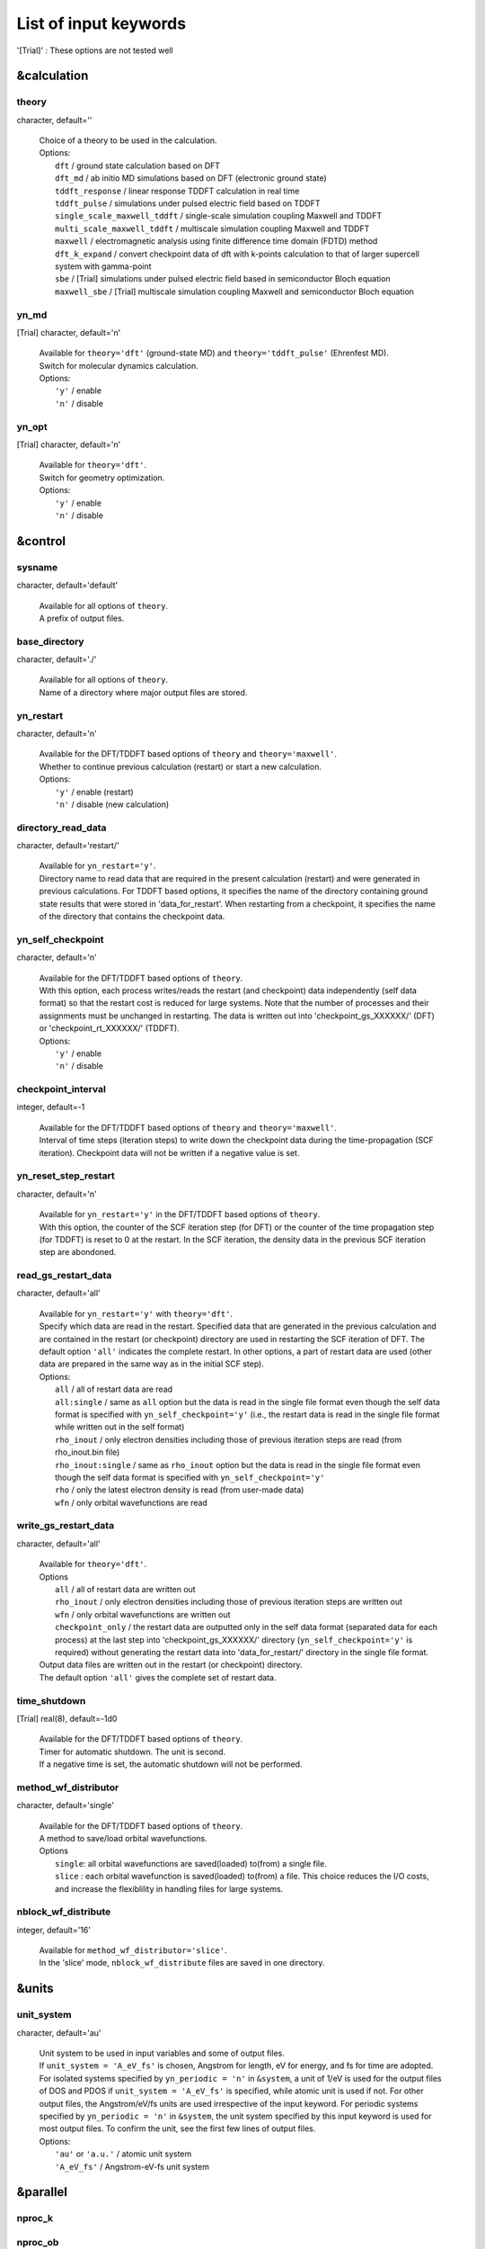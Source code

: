.. _List of input keywords:

List of input keywords
======================


'[Trial]' : These options are not tested well

.. _&calculation:

&calculation
------------

.. _theory:

theory
^^^^^^


character, default=''

   | Choice of a theory to be used in the calculation.
   | Options:
   |   ``dft``  / ground state calculation based on DFT
   |   ``dft_md``  / ab initio MD simulations based on DFT (electronic ground state)
   |   ``tddft_response``  / linear response TDDFT calculation in real time
   |   ``tddft_pulse``  / simulations under pulsed electric field based on TDDFT
   |   ``single_scale_maxwell_tddft``  / single-scale simulation coupling Maxwell and TDDFT
   |   ``multi_scale_maxwell_tddft``  / multiscale simulation coupling Maxwell and TDDFT
   |   ``maxwell``  / electromagnetic analysis using finite difference time domain (FDTD) method
   |   ``dft_k_expand`` / convert checkpoint data of dft with k-points calculation to that of larger supercell system with gamma-point
   |   ``sbe`` / [Trial] simulations under pulsed electric field based in semiconductor Bloch equation 
   |   ``maxwell_sbe`` / [Trial] multiscale simulation coupling Maxwell and semiconductor Bloch equation

.. _yn_md:

yn_md
^^^^^

[Trial] character, default='n'

   | Available for ``theory='dft'`` (ground-state MD) and ``theory='tddft_pulse'`` (Ehrenfest MD).
   | Switch for molecular dynamics calculation.
   | Options:
   |   ``'y'`` / enable
   |   ``'n'`` / disable

.. _yn_opt:

yn_opt
^^^^^^


[Trial] character, default='n'

   | Available for ``theory='dft'``.
   | Switch for geometry optimization.
   | Options:
   |   ``'y'`` / enable
   |   ``'n'`` / disable

.. _&control:

&control
--------

.. _sysname:

sysname
^^^^^^^

character, default='default'

   | Available for all options of ``theory``.
   | A prefix of output files.

.. _base_directory:

base_directory
^^^^^^^^^^^^^^

character, default='./'

   | Available for all options of ``theory``.
   | Name of a directory where major output files are stored.

.. _yn_restart:

yn_restart
^^^^^^^^^^

character, default='n'

   | Available for the DFT/TDDFT based options of ``theory`` and ``theory='maxwell'``.
   | Whether to continue previous calculation (restart) or start a new calculation.
   | Options:
   |   ``'y'`` / enable (restart)
   |   ``'n'`` / disable (new calculation)

.. _directory_read_data:

directory_read_data
^^^^^^^^^^^^^^^^^^^

character, default='restart/'

   | Available for ``yn_restart='y'``.
   | Directory name to read data that are required in the present calculation (restart) and were generated in previous calculations. For TDDFT based options, it specifies the name of the directory containing ground state results that were stored in 'data_for_restart'. When restarting from a checkpoint, it specifies the name of the directory that contains the checkpoint data.

.. _yn_self_checkpoinnt:

yn_self_checkpoint
^^^^^^^^^^^^^^^^^^

character, default='n'

   | Available for the DFT/TDDFT based options of ``theory``.
   | With this option, each process writes/reads the restart (and checkpoint) data independently (self data format) so that the restart cost is reduced for large systems. Note that the number of processes and their assignments must be unchanged in restarting. The data is written out into 'checkpoint_gs_XXXXXX/' (DFT) or 'checkpoint_rt_XXXXXX/' (TDDFT).
   | Options:
   |   ``'y'`` / enable
   |   ``'n'`` / disable

.. _checkpoint_interval:

checkpoint_interval
^^^^^^^^^^^^^^^^^^^

integer, default=-1

   | Available for the DFT/TDDFT based options of ``theory`` and ``theory='maxwell'``.
   | Interval of time steps (iteration steps) to write down the checkpoint data during the time-propagation (SCF iteration). Checkpoint data will not be written if a negative value is set.

.. _yn_reset_step_restart:

yn_reset_step_restart
^^^^^^^^^^^^^^^^^^^^^

character, default='n'

   | Available for ``yn_restart='y'`` in the DFT/TDDFT based options of ``theory``.
   | With this option, the counter of the SCF iteration step (for DFT) or the counter of the time propagation step (for TDDFT) is reset to 0 at the restart. In the SCF iteration, the density data in the previous SCF iteration step are abondoned.

.. _read_gs_restart_data:

read_gs_restart_data
^^^^^^^^^^^^^^^^^^^^

character, default='all'

   | Available for ``yn_restart='y'`` with ``theory='dft'``.
   | Specify which data are read in the restart. Specified data that are generated in the previous calculation and are contained in the restart (or checkpoint) directory are used in restarting the SCF iteration of DFT. The default option ``'all'`` indicates the complete restart. In other options, a part of restart data are used (other data are prepared in the same way as in the initial SCF step).
   | Options:
   |   ``all``  / all of restart data are read
   |   ``all:single``  / same as ``all`` option but the data is read in the single file format even though the self data format is specified with ``yn_self_checkpoint='y'`` (i.e., the restart data is read in the single file format while written out in the self format)
   |   ``rho_inout``  / only electron densities including those of previous iteration steps are read (from rho_inout.bin file)
   |   ``rho_inout:single``  / same as ``rho_inout`` option but the data is read in the single file format even though the self data format is specified with ``yn_self_checkpoint='y'``
   |   ``rho``  / only the latest electron density is read (from user-made data)
   |   ``wfn``  / only orbital wavefunctions are read

.. _write_gs_restart_data:

write_gs_restart_data
^^^^^^^^^^^^^^^^^^^^^

character, default='all'

   | Available for ``theory='dft'``.
   | Options
   |   ``all``  / all of restart data are written out
   |   ``rho_inout``  / only electron densities including those of previous iteration steps are written out
   |   ``wfn``  / only orbital wavefunctions are written out
   |   ``checkpoint_only`` / the restart data are outputted only in the self data format (separated data for each process) at the last step into 'checkpoint_gs_XXXXXX/' directory (``yn_self_checkpoint='y'`` is required) without generating the restart data into 'data_for_restart/' directory in the single file format.
   | Output data files are written out in the restart (or checkpoint) directory.
   | The default option ``'all'`` gives the complete set of restart data.

.. _time_shutdown:

time_shutdown
^^^^^^^^^^^^^^

[Trial] real(8), default=-1d0

   | Available for the DFT/TDDFT based options of ``theory``.
   | Timer for automatic shutdown. The unit is second.
   | If a negative time is set, the automatic shutdown will not be performed.

.. _method_wf_distributor:

method_wf_distributor
^^^^^^^^^^^^^^^^^^^^^

character, default='single'

   | Available for the DFT/TDDFT based options of ``theory``.
   | A method to save/load orbital wavefunctions.
   | Options
   |   ``single``: all orbital wavefunctions are saved(loaded) to(from) a single file.
   |   ``slice`` : each orbital wavefunction is saved(loaded) to(from) a file. This choice reduces the I/O costs, and increase the flexiblility in handling files for large systems.

.. _nblock_wf_distribute:

nblock_wf_distribute
^^^^^^^^^^^^^^^^^^^^

integer, default='16'

   | Available for ``method_wf_distributor='slice'``.
   | In the 'slice' mode, ``nblock_wf_distribute`` files are saved in one directory.

.. _&units:

&units
------

.. _unit_system:

unit_system
^^^^^^^^^^^

character, default='au'

   | Unit system to be used in input variables and some of output files.
   | If ``unit_system = 'A_eV_fs'`` is chosen, Angstrom for length, eV for energy, and fs for time are adopted.
   | For isolated systems specified by ``yn_periodic = 'n'`` in ``&system``, a unit of 1/eV is used for the output files of DOS and PDOS if ``unit_system = 'A_eV_fs'`` is specified, while atomic unit is used if not. For other output files, the Angstrom/eV/fs units are used irrespective of the input keyword. For periodic systems specified by ``yn_periodic = 'n'`` in ``&system``, the unit system specified by this input keyword is used for most output files. To confirm the unit, see the first few lines of output files.
   | Options:
   |   ``'au'`` or ``'a.u.'`` / atomic unit system
   |   ``'A_eV_fs'`` / Angstrom-eV-fs unit system

.. _&parallel:

&parallel
---------

.. _nproc_k:

nproc_k
^^^^^^^

.. _nproc_ob:

nproc_ob
^^^^^^^^

.. _nproc_rgrid(3):

nproc_rgrid(3)
^^^^^^^^^^^^^^

integer, default=0

   | Options:
   |   ``nproc_k``/ Number of MPI parallelization for k-points of electron orbitals.
   |   ``nproc_ob``/ Number of MPI parallelization for orbital index of electron orbitals.
   |   ``nproc_rgrid(3)'``/ Number of MPI parallelization for each direction of real-space grid that are used for electron orbitals and density.
   |
   | Defaults are ``0`` for ``nproc_k``/``nproc_ob`` and ``(0,0,0)`` for ``nproc_rgrid``. In the default choice, MPI assignment is achieved atomatically. Users can specify ``nproc_k``, ``nproc_ob``, and ``nproc_rgrid`` manually. In that case, there are several constraints that should be fulfilled:
   |   ``nproc_k`` must be set to ``1`` for ``&system/yn_periodic='n'``.
   |   ``nproc_k`` and ``nproc_ob`` must be set to ``1`` for ``theory='maxwell'``.
   |   ``nproc_k`` \* ``nproc_ob`` \* ``nproc_rgrid(1)`` \* ``nproc_rgrid(2)`` \* ``nproc_rgrid(3)`` \= total number of processes.

.. _yn_ffte:

yn_ffte
^^^^^^^

character, default='n'

   | Available for the DFT/TDDFT based options of ``theory`` with ``&system/yn_periodic='y'``
   | For periodic systems, SALMON uses Fourier transformation to solve a poisson equation.
   | This switch selects if FFTE library is used or not. If FFTE is not used, the Fourier transformation in a simple algorithm is carried out.
   | Options
   |   ``'y'`` / enable
   |   ``'n'`` / disable
   |
   | To enable it, following relations must be satisfied.
   |   ``mod(num_rgrid(1), nproc_rgrid(2)) == 0``
   |   ``mod(num_rgrid(2), nproc_rgrid(2)) == 0``
   |   ``mod(num_rgrid(2), nproc_rgrid(3)) == 0``
   |   ``mod(num_rgrid(3), nproc_rgrid(3)) == 0``

.. _yn_fftw:

yn_fftw
^^^^^^^

character, default='n'

   | Available for the DFT/TDDFT based options of ``theory`` with both ``&system/yn_periodic='y'`` and ``&system/yn_periodic='n'``.
   | For isolated systems, this option is effective when ``&poisson/method_poisson='ft'``
   | This switch selects if FFTW library is used or not. If FFTW is not used, the discrete Fourier transformation in a simple algorithm is carried out.
   | Caution: This variable is effective only when ``--enable-fftw`` is specified at the configure.
   | Options
   |   ``'y'`` / enable
   |   ``'n'`` / disable

.. _yn_scalapack:

yn_scalapack
^^^^^^^^^^^^

character, default='n'

   | Available for ``&calculation/theory='dft' or 'dft_md'``
   | To calculate large systems, an eigenvalue problem in the subspace diagonalization becomes a bottle-neck in the ground state calculation. In SALMON, ScaLAPACK library can be used to solve the eigenvalue problem.
   | To enable it, it is necessary to link ScaLAPACK library when you build SALMON.
   | Options:
   |   ``'y'`` / enable
   |   ``'n'`` / disable

.. _yn_gramschmidt_blas:

yn_gramschmidt_blas
^^^^^^^^^^^^^^^^^^^

character, default='y'

   | Available for ``&calculation/theory='dft' or 'dft_md'``
   | This switch selects if BLAS library is used or not in Gram Schmidt routines.
   | Options:
   |   ``'y'`` / enable
   |   ``'n'`` / disable

.. _yn_eigenexa:

yn_eigenexa
^^^^^^^^^^^

character, default='n'

   | Available for ``&calculation/theory='dft' or 'dft_md'``
   | SALMON can use RIKEN R-CCS EigenExa library to solve eigenvalue problem in subspace diagonalization. It is more efficient than ScaLAPACK to diagonalize matrices of large dimension. To enable it, it is necessary to link both ScaLAPACK and EigenExa libraries when you build SALMON.
   | Options:
   |   ``'y'`` / enable
   |   ``'n'`` / disable

.. _yn_diagonalization_red_mem:

yn_diagonalization_red_mem
^^^^^^^^^^^^^^^^^^^^^^^^^^

character, Default='n'

   | Available for ``&parallel/yn_scalapack='y'`` or ``&parallel/yn_eigenexa='y'``
   | This option reduces memory consumption in using ScaLAPACK/EigenExa libraries.
   | Options:
   |   ``'y'`` / enable
   |   ``'n'`` / disable

.. _process_allocation:

process_allocation
^^^^^^^^^^^^^^^^^^

character, default='grid_sequential'

   | This controlls the order of process allocation.
   | Options:
   |   ``'grid_sequential'``    / real-space grid major ordering.
   |   ``'orbital_sequential'`` / orbital-space major ordering.
   |
   | Suggestion:
   |   ``&calculation/theory='dft' or 'dft_md'``            / ``'orbital_sequential'``
   |   ``&calculation/theory='tddft*' or '*maxwell_tddft'`` / ``'grid_sequential'``

.. _&system:

&system
-------

.. _yn_periodic:

yn_periodic
^^^^^^^^^^^

character, default='n'

   | Available for all options of ``theory``.
   | Specify boundary condition for electron orbitals.
   | Options:
   |   ``'y'`` / periodic systems (crystalline solids)
   |   ``'n'`` / isolated systems (molecules and nano-particles)

.. _spin:

spin
^^^^

character, default='unpolarized'

   | Available for the DFT/TDDFT based options of ``theory``.
   | It specifies the spin state of the system, spin-unpolarized (closed shell) or spin-polarized (open shell).
   | Options
   |   ``'unpolarized'`` / spin-unpolarized systems (default)
   |   ``'polarized'`` / spin-polarized systems
   |   ``'noncollinear'`` / noncollinear spin systems (see ``yn_spinorbit``)

.. _al(3):

al(3)
^^^^^

real(8), default=0d0

   | Available for the DFT/TDDFT based options of ``theory``.
   | Spatial box size or lattice constants for cuboid cell (x, y, z).
   | For nonorthogonal cell, see ``al_vec1(3)``, ``al_vec2(3)``, ``al_vec3(3)``.

.. _al_vec1(3):

al_vec1(3)
^^^^^^^^^^

.. _al_vec2(3):

al_vec2(3)
^^^^^^^^^^

.. _al_vec3(3):

al_vec3(3)
^^^^^^^^^^

real(8), default=0d0

   | Available for ``yn_periodic = 'y'`` in the DFT/TDDFT based options of ``theory``.
   | Primitive lattice vectors for nonorthogonal cell. For cuboid cell, see ``al(3)``.

.. _nstate:

nstate
^^^^^^

integer, default=0

   | Available for the DFT/TDDFT based options of ``theory``.
   |  of orbitals/bands to be calculated. In the time evolution calculation of dielectrics, only occupied orbitals are evolved even when more ``nstate`` is specified.

.. _nelec:

nelec
^^^^^

integer, default=0

   | Available for the DFT/TDDFT based options of ``theory``.
   | Number of valence electrons in the system.

.. _nelec_spin(2):

nelec_spin(2)
^^^^^^^^^^^^^

integer, Default=0

   | Available for the DFT/TDDFT based options of ``theory``.
   | Number of up/down-spin electrons are specified by ``nelec_spin(1)/nelec_spin(2)``.
   | This option is incompatible with ``nelec``. (If ``nelec_spin`` is specified, ``nelec`` is ignored.)

.. _temperature:

temperature
^^^^^^^^^^^

real(8), default=-1d0

   | Available for DFT-based options of ``theory``.
   | It specifies the temperature for electrons. The value must be given using the unit of energy as specified in ``&units/unit_system``.
   | The kelvin unit can also be used by the keyword ``temperature_k`` instead of ``temperature`` (see next).
   | Occupation numbers are updated in every SCF step in the following way.
   |   ``temperature < 0`` / the occupation numbers are fixed by ``nelec`` (appropriate for systems with energy gap).
   |   ``temperature = 0`` / redistribution of the occupation numbers by the step function (metallic system at zero temperature).
   |   ``temperature > 0`` / redistribution of the occupation numbers by the Fermi-Dirac distribution function.

.. _temperature_k:

temperature_k
^^^^^^^^^^^^^

real(8), default=-1d0

   | Available for DFT-based options of ``theory``.
   | The same as ``temperature`` but kelvin is used as the unit.

.. _nelem:

nelem
^^^^^

integer, default=0

   | Available for the DFT/TDDFT based options of ``theory``.
   | Number of atomic elements in the system.

.. _natom:

natom
^^^^^

integer, default=0

   | Available for the DFT/TDDFT based options of ``theory``.
   | Number of atoms in the system.

.. _file_atom_red_coor:

file_atom_red_coor
^^^^^^^^^^^^^^^^^^

character, default='none'

   | Available for the DFT/TDDFT based options of ``theory``.
   | Name of the file that contains atomic positions given in reduced coordinates. This option is incompatible with ``&system/file_atom_coor``, ``&atomic_coor``, and ``&atomic_red_coor``.

.. _file_atom_coor:

file_atom_coor
^^^^^^^^^^^^^^

character, default='none'

   | Available for the DFT/TDDFT based options of ``theory``.
   | Name of the file that contains atomic Cartesian coordinates (The unit is specified by ``&units/unit_system``). This option is incompatible with ``&system/file_atom_coor``, ``&atomic_coor``, and ``&atomic_red_coor``.

.. _yn_spinorbit:

yn_spinorbit
^^^^^^^^^^^^

character, default='n'

   | Available for the DFT/TDDFT based options of ``theory``.
   | Option for the spin-orbit coupling using the j-dependent pseudopotential formalism [Theurich & Hill, PRB 64, 073106 (2001)]. For pseudopotential(s), the UPF or VPS file format is required.

   | Options
   |   ``'y'`` / enable (``spin='noncollinear'`` is required. For ``theory='dft’`` mode, ``method_mixing='simple’`` or ``method_mixing='simple_dm’`` is recommended.)
   |   ``'n'`` / disable (default)

.. _yn_symmetry:

yn_symmetry
^^^^^^^^^^^

[Trial] character, default='n'

   | Available for orthogonal cell system with the DFT/TDDFT based options of ``theory``.
   | Symmetry option. Pre-generated input file, "sym.dat", is necessary. (details are not explained in the current manual)

   | Options
   |   (e.g.) ``'yyn'`` / symmetry option is applied for the x and y direction (under applied electric field in the z-direction)
   |   ``'n'`` / disable

.. _absorbing_boundary:

absorbing_boundary
^^^^^^^^^^^^^^^^^^

[Trial] character, default='none'

   | Available for the TDDFT based option of ``theory`` with orthogonal unit cell.
   | Absorbing boundary condition for electrons. (T. Nakatsukasa et al., J. Chem. Phys., 114, 2550 (2001))
   | Options:
   |   ``'none'`` / disable (default)
   |   ``'z'`` / absorbing boundary region is set in z direction for ``'yn_periodic = 'y'``

.. _imagonary_potential_w0:

imaginary_potential_w0
^^^^^^^^^^^^^^^^^^^^^^

real(8), default='0d0'

   | Available when ``absorbing_boundary`` options is not ``'none'``.
   | Strength of the absorbing (imaginary) potential.

.. _imaginary_potential_dr:

imaginary_potential_dr
^^^^^^^^^^^^^^^^^^^^^^

real(8), default='0d0'

   | Available when ``absorbing_boundary`` options is not ``'none'``.
   | Thickness of the absorbing (imaginary) potential. For ``absorbing_boundary='z'``, the absorbing region is 0 < z < ``imagnary_potential_dr`` and ``al(3)``-``imagnary_potential_dr`` < z < ``al(3)``

.. _&atomic_red_coor:

&atomic_red_coor
----------------

   | Atomic coordinates in periodic systems (``'yn_periodoc = 'y'``) are specified in reduced coordinates using the following format:
   |
   |    'Si'	 0.00  0.00  0.00  1
   |    'Si'	 0.25  0.25  0.25  1
   |    ...
   |
   | Here, the information of atoms is ordered in row, the first row for the first atom, etc. The number of rows must be equal to ``&system/natom``. Atomic spicies are written in the first column although they are not used in the calculation. The second, third and fourth columns are reduced coordinates for the first, second and third directions, respectively. The fifth column is a serial number of the atom spieces, which is defined in ``&pseudo``.
   | This option is incompatible with ``&system/file_atom_red_coor``, ``&system/file_atom_coor``, and ``&atomic_coor``.

.. _&atomic_coor:

&atomic_coor
------------

   | Atomic coordinates are specified in the same way as ``atomic_red_coor`` but with length dimension. The unit chosen by ``&units/unit_length`` is applied.
   | This option is incompatible with ``&system/file_atom_red_coor``, ``&system/file_atom_coor``, and ``&atomic_red_coor``.

.. _&pseudo:

&pseudo
-------

.. _izatom(:):

izatom(:)
^^^^^^^^^

integer, default=-1

   | Available for the DFT/TDDFT based options of ``theory``.
   | Atomic number of the element. The size of array is equal to ``&system/nelem``.

.. _file_pseudo(:):

file_pseudo(:)
^^^^^^^^^^^^^^

character, default='none'

   | Available for the DFT/TDDFT based options of ``theory``.
   | File name of the pseudopotential file. The size of array is equal to ``&system/nelem``.

.. _lmax_ps(:):

lmax_ps(:)
^^^^^^^^^^

integer, default=-1

   | Available for the DFT/TDDFT based options of ``theory``.
   | Maximum angular momentum of pseudopotential projectors.
   | If not given, values specified in the pseudopotential file will be used. The size of array is equal to ``&system/nelem``.

.. _lloc_ps(:):

lloc_ps(:)
^^^^^^^^^^

integer, default=-1

   | Available for the DFT/TDDFT based options of ``theory``.
   | Angular momentum of the pseudopotential that will be treated as local. The size of array is equal to ``&system/nelem``.

.. _yn_psmask(:):

yn_psmask(:)
^^^^^^^^^^^^

[Trial] character, default='n'

   | Available for the DFT/TDDFT based options of ``theory``.
   | Fourier filtering for pseudopotentials. The size of array is equal to ``&system/nelem``.
   | Options:
   |   ``'y'`` / enable
   |   ``'n'`` / disable

.. _alpha_mask(:):

alpha_mask(:)
^^^^^^^^^^^^^

[Trial] real(8), default=0.8d0

   | Available for the DFT/TDDFT based options of ``theory``.
   | Parameter for the Fourier filtering of the pseudopotential. The size of array is equal to ``&system/nelem``.

.. _gamma_mask(:):

gamma_mask(:)
^^^^^^^^^^^^^

[Trial] real(8), default=1.8d0)

   | Available for the DFT/TDDFT based options of ``theory``.
   | Parameter for the Fourier filtering of the pseudopotential. The size of array is equal to ``&system/nelem``.

.. _eta_mask(:):

eta_mask(:)
^^^^^^^^^^^

[Trial] real(8), default=15.0d0

   | Available for the DFT/TDDFT based options of ``theory``.
   | Parameter for the Fourier filtering of the pseudopotential. The size of array is equal to ``&system/nelem``.

.. _&functional:

&functional
-----------

.. _xc:

xc
^^

character, default='none'

   | Available for the DFT/TDDFT based options of ``theory``.
   | Exchange-correlation functional to be used.
   | In the present version, functionals 'PZ', 'PZM' and 'TBmBJ' are available for both ``yn_periodic = 'y' and 'n'`` calculations in the adiabatic approximation.
   | Options:
   |   ``'PZ'``: Perdew-Zunger LDA :Phys. Rev. B 23, 5048 (1981).
   |   ``'PZM'``: Perdew-Zunger LDA with modification to improve sooth connection between high density form and low density one. :J. P. Perdew and Alex Zunger, Phys. Rev. B 23, 5048 (1981).
   |   ``'TBmBJ'``: Tran-Blaha meta-GGA exchange with Perdew-Wang correlation. :Fabien Tran and Peter Blaha, Phys. Rev. Lett. 102, 226401 (2008). John P. Perdew and Yue Wang, Phys. Rev. B 45, 13244 (1992). This potential is known to provide a reasonable description for the bandgap of various insulators. For this choice, the additional mixing parameter 'cval' may be specified. See below.

.. _cval:

cval
^^^^

real(8), default=-1d0

   | Available for ``xc='TBmBJ'``.
   | Mixing parameter in Tran-Blaha meta-GGA exchange potential. If ``cval`` is set to a minus value, the mixing-parameter is evaluated by the formula in the original paper [Phys. Rev. Lett. 102, 226401 (2008)], :math:`\left\langle |\nabla \rho(\mathbf{r};t)| / \rho(\mathbf{r};t) \right\rangle`. However, note that the value may be different from that in all electron calculations.

.. _cname:

cname
^^^^^

.. _xname:

xname
^^^^^

character, default='none'

   | Available for ``theory='XXX'``.
   | XXX

.. _alibxc:

alibxc
^^^^^^

.. _alibx:

alibx
^^^^^

.. _alibc:

alibc
^^^^^

character, default='none'

   | Available for the DFT/TDDFT based options of ``theory``.
   | Since version 1.1.0, exchange-correlation functionals in Libxc library (https://libxc.gitlab.io/) have been usable in SALMON. At present, usable functionals are limited to LDA and GGA. For periodic systems, meta-GGA functionals are usable as well. To specify the exchange-correlation potentials of Libxc library, there are two ways. If the exchange and correlation potentials are given separately, you need to specify both ``alibx`` and ``alibc`` separately. If the exchange and correlation potentials are given as a combined set, you need to specify ``alibxc``. We show below an example:
   |    &functional
   |       alibx = 'LDA_X'
   |       alibc = 'LDA_C_PZ'
   | Note that, the hybrid functionals (hybrid gga/mgga) are not supported.
   |
   | To use libxc libraries, ``--enable-libxc`` option must be added in excecuting configure. The available option of the exchange-correlation functionals are listed in the LibXC website. [See https://libxc.gitlab.io/functionals/]

.. _&rgrid:

&rgrid
------

.. _dl(3):

dl(3)
^^^^^

real(8), default=0d0

   | Available for the DFT/TDDFT based options of ``theory``.
   | Spacing of real-space grids.
   | This cannot be used together with ``&rgrid/num_rgrid``.

.. _num_rgrid(3):

num_rgrid(3)
^^^^^^^^^^^^

integer, default=0

   | Available for the DFT/TDDFT based options of ``theory``.
   | Number of real-space grids for each direction.
   | This cannot be used together with ``&rgrid/dl``.

.. _&kgrid:

&kgrid
------

.. _num_kgrid(3):

num_kgrid(3)
^^^^^^^^^^^^

integer, default=1

   | Available for ``yn_periodic='y'`` in the DFT/TDDFT based options of ``theory``.
   | Number of k-points (grid points of k-vector) for each direction discretizing the Brillouin zone.

.. _dk_shift(3):

dk_shift(3)
^^^^^^^^^^^^

real(8), default=0d0

   | Available when ``yn_periodic='y'`` in the DFT/TDDFT based options of ``theory``.
   | Shift of the k-vector. For the x-axis (or a*-axis for nonorthogonal cells), the k-vector is sampled as  
   | k(1) = (dble(i1) - 0.5d0 + dk_shift(1)) / dble(num_kgrid(1)) - 0.5d0,  
   | where i1 ranges from 1 to num_kgrid(1), and similarly for other directions.

.. _file_kw:

file_kw
^^^^^^^

character, default='none'

   | Available for ``yn_periodic='y'`` in the DFT/TDDFT based options of ``theory``.
   | File name for a file that includes user specified k-points. This file will be read if ``num_kgrid`` is equal to 0 or negative values. The file should be described in the following format :
   |
   |   8     #(number of k-points)
   |   1   -0.50  -0.50  -0.50   0.1250   #(id, kx, ky, kz, weight)
   |   2   -0.50  -0.50   0.00   0.1250
   |   3   -0.50   0.00  -0.50   0.1250
   |   4   -0.50   0.00   0.00   0.1250
   |   5    0.00  -0.50  -0.50   0.1250
   |   6    0.00  -0.50   0.00   0.1250
   |   7    0.00   0.00  -0.50   0.1250
   |   8    0.00   0.00   0.00   0.1250

.. /&tgrid:

&tgrid
------

.. _nt:

nt
^^

integer, Default=0

   | Available for 'dft_md' and TDDFT-based options of ``theory``.
   | Number of total time steps for real-time propagation.

.. _dt:

dt
^^

real(8), Default=0d0

   | Available for 'dft_md' and TDDFT-based options of ``theory``.
   | Time step size.

.. _gram_schmidt_interval:

gram_schmidt_interval
^^^^^^^^^^^^^^^^^^^^^

integer, default=-1

   | Available for TDDFT-based options of ``theory``.
   | Interval of a time step for the Gram-Schmidt orthonormalization of the orbitals during time evolution calculations. If this is set to a negative value, no Gram-Schmidt orthogonalization will be achieved. If this is set to zero, the Gram-Schumidt orthogonalization is carried out once at the initial step only. Usually this Gram-Schmidt orthogonalization is not necessary and should not be used.

.. _&propagation:

&propagation
------------

.. _n_hamil:

n_hamil
^^^^^^^

integer, default=4
   | Available for TDDFT-based options of ``theory``.
   | Order of the Taylor expansion adopted for the propagation operator.

.. _propagator:

propagator
^^^^^^^^^^

character, default=middlepoint

   | Available for TDDFT-based options of ``theory``.
   | Choice of the propagator in the time evolution calculation.
   | Options:
   |   ``middlepoint`` / Hamiltoinan at midpoint of two-times is used in the propagation if ``yn_predictor_corrector = 'y'``. Hamiltoian at the time :math:`t` is used if ``yn_predictor_corrector = 'n'``.
   |   ``aetrs`` / time-reversal symmetry propagator. [M.A.L. Marques, A. Castro, G.F. Bertsch, and A. Rubio, Comput. Phys. Commun., 151 60 (2003)].

.. _yn_predictor_corrector:

yn_predictor_corrector
^^^^^^^^^^^^^^^^^^^^^^

character, default='n'
   | Available for TDDFT-based options of ``theory``.
   | Switch of the predictor-corrector method of TDDFT.
   | For meta-GGA functionals (``xc='tbmbj'``), the predictor corrector is automatically used even with ``yn_predictor_corrector='n'``.
   | Options:
   |   ``'y'`` / enable
   |   ``'n'`` / disable

.. _yn_fix_func:

yn_fix_func
^^^^^^^^^^^

character, default='n'
   | Available for 'dft_md' and TDDFT-based options of ``theory``.
   | Switch to fix the Hamiltonian during the time evolution, i.e., ground state Hamiltonian is used during the time propagation (frozen Hamiltonian calculation). With this option, the output file sysname_rt_energy.data contains only two columns. The excitation energy (the 2nd column) is calculated from the sum of the single-particle energies.
   | Options:
   |   ``'y'`` / enable
   |   ``'n'`` / disable

.. _&scf:

&scf
----

.. _method_init_wf:

method_init_wf
^^^^^^^^^^^^^^

character, default='gauss'

   | Available for 'dft' and 'dft_md' options of ``theory``.
   | The generation method of the initial orbitals at the begening of the SCF iteration in DFT calculations. For a stable calculation of very large systems, multiple gaussian functions are preferred for a stable calculation.
   | Options:
   |   ``gauss`` / single gauss function per orbital centered at a position determined by random numbers
   |   ``gauss2`` / two gauss functions per orbital centered at positions determined by random numbers
   |   ``gauss3`` / three gauss functions per orbital centered at positions determined by random numbers
   |   ``gauss4`` / four gauss functions per orbital centered at positions determined by random numbers
   |   ``gauss5`` / five gauss functions per orbital centered at positions determined by random numbers
   |   ``gauss10`` / ten gauss functions per orbital centered at positions determined by random numbers
   |   ``random`` / a random number is assigned at each real-space grid point of orbitals

.. _method_init_density:

method_init_density
^^^^^^^^^^^^^^^^^^^

[Trial] character, default='wf'

   | Available for 'dft' and 'dft_md' options of ``theory``.
   | Specifying how to generate the initial density to start the SCF iteration in the DFT calculation.
   | Options:
   |  ``wf`` / generate from the initial wavefunctions (cf. ``method_init_wf``).
   |  ``pp`` / generate from a superposition of the pseudo-atom densities. Supported for limited formats of pseudopotentials ('KY' and 'UPF').
   |  ``pp_magdir`` / ``pp`` mode but with an initial spin polarization specified by ``magdir_atom``. This option is for spin-polarized systems.
   |  ``read_dns_cube`` / read the initial density from ``dns.cube`` file (Gaussian cube file format). The definition of r-grid & cell coordinate should be consistent.

.. _magdir_atom:

magdir_atom
^^^^^^^^^^^

[Trial] real(8), default=0d0, 0d0, 0d0, ...

   | Available when ``method_init_density=pp_magdir`` is specified.
   | The array of initial values for the spin polarization at the respective atoms. 

.. _iseed_number_change:

iseed_number_change
^^^^^^^^^^^^^^^^^^^

integer, default=0

   | Available for 'dft' and 'dft_md' options of ``theory``.
   | Change a seed of random numbers that are used to generate initial orbitals. The value specified by this parameter is added to the seed.

.. _nscf:

nscf
^^^^

integer, Default=300

   | Available for 'dft' and 'dft_md' options of ``theory``.
   | Number of maximum SCF iterations in the DFT calculation.

.. _method_min:

method_min
^^^^^^^^^^

character, Default='cg'

   | Available for 'dft' and 'dft_md' options of ``theory``.
   | Method for updating orbitals in the SCF iteration. At present only confjugate gradient method is implemented.
   | Options:
   |  ``cg`` / Conjugate-Gradient(CG) method

.. _ncg:

ncg
^^^

integer, default=4

   | Available for 'dft' and 'dft_md' options of ``theory``.
   | Number of interations of conjugate-gradient method in the SCF iteration.

.. _ncg_init:

ncg_init
^^^^^^^^

integer, default=4

   | Available for 'dft' and 'dft_md' options of ``theory``.
   | Number of interations of conjugate-gradient method for the first SCF step.

.. _method_mixing:

method_mixing
^^^^^^^^^^^^^

character, default='broyden'

   | Available for 'dft' and 'dft_md' options of ``theory``.
   | Method to update density/potential in the scf iteration.
   | Options:
   |  ``simple`` / Simple mixing method for the density
   |  ``simple_potential`` / Simple mixing method for the potential
   |  ``simple_dm`` / Simple mixing method for the spin density matrix (available when ``yn_spinorbit='y'``)
   |  ``broyden`` / modified Broyden method for the density
   |  ``pulay`` / Pulay method for the density

.. _mixrate:

mixrate
^^^^^^^

real(8), default=0.5d0

   | Available for ``method_mixing='simple'``, ``method_mixing='simple_potential'``, or ``method_mixing='simple_dm'`` in 'dft' and 'dft_md' options of ``theory``.
   | Mixing ratio for simple mixing.

.. _nmemory_mb:

nmemory_mb
^^^^^^^^^^

integer, default=8

   | Available for ``method_mixing='broyden'`` in 'dft' and 'dft_md' options of ``theory``.
   | Number of previous densities to be stored in the SCF iteration using the modified Broyden method. This must be less than 21.

.. _alpha_mb:

alpha_mb
^^^^^^^^

real(8), default=0.75d0

   | Available for ``method_mixing='broyden'`` in 'dft' and 'dft_md' options of ``theory``.
   | A parameter of the modified Broyden method.

.. _nmemory_p:

nmemory_p
^^^^^^^^^

integer, default=4

   | Available for ``method_mixing='pulay'`` in 'dft' and 'dft_md' options of ``theory``.
   | Number of previous densities to be stored in the SCF iteration using the Pulay method.

.. _beta_p:

beta_p
^^^^^^

real(8), default=0.75d0

   | Available for ``method_mixing='pulay'`` in 'dft' and 'dft_md' options of ``theory``.
   | A parameter of the mixing rate of the Pulay method.

.. _yn_auto_mixing:

yn_auto_mixing
^^^^^^^^^^^^^^

character, default='n'

   | Available for 'dft' and 'dft_md' options of ``theory``.
   | Switch to change the mixing rate automatically (i.e. automatic adjustments of ``mixrate``/``alpha_mb``/``beta_p``)
   | Options:
   |   ``'y'`` / enable
   |   ``'n'`` / disable

.. _update_mixing_ratio:

update_mixing_ratio
^^^^^^^^^^^^^^^^^^^

real(8), default=3.0d0

   | Available for ``yn_auto_mixing='y'`` in 'dft' and 'dft_md' options of ``theory``.
   | Threshold for the change of the mixing rate in ``yn_auto_mixing='y'`` option. The mixing-rate is reduced to half when the ratio of the density differences between the current and previous iteration steps is larger than ``update_mixing_ratio``.

.. _yn_subspace_diagonalization:

yn_subspace_diagonalization
^^^^^^^^^^^^^^^^^^^^^^^^^^^

character, default='y'

   | Available for 'dft' and 'dft_md' options of ``theory``.
   | Switch for the subspace diagonalization during SCF iterations.
   | Options:
   |   ``'y'`` / enable
   |   ``'n'`` / disable

.. _convergence:

convergence
^^^^^^^^^^^

character, default='rho_dne'

   | Available for 'dft' and 'dft_md' options of ``theory``.
   | Specify a quantity that is used for convergence check of the SCF iteration.
   | Options:
   |   ``'rho_dne'``/ Convergence is checked by sum_ix|rho(ix,iter)-rho(ix,iter-1)|dx/N. N is ``&system/nelec``.
   |   ``'norm_rho'``/ Convergence is checked by the square of the norm of the density difference, ||rho_iter(ix)-rho_iter-1(ix)||\ :sup:`2`\=sum_ix|rho(ix,iter)-rho(ix,iter-1)|\ :sup:`2`\.
   |   ``'norm_rho_dng'``/ Convergence is checked by ||rho_iter(ix)-rho_iter-1(ix)||\ :sup:`2`\/(number of grids). "dng" means "devided by number of grids".
   |   ``'norm_pot'``/ Convergence is checked by ||Vlocal_iter(ix)-Vlocal_iter-1(ix)||\ :sup:`2`\, where Vlocal is Vh + Vxc + Vps_local.
   |   ``'pot_dng'``/ Convergence is checked by ||Vlocal_iter(ix)-Vlocal_iter-1(ix)||\ :sup:`2`\/(number of grids).

.. _threshold:

threshold
^^^^^^^^^

real(8), default=1d-17 [a.u.] (for ``convergence='rho_dne'``) and -1 (for other options of ``convergence``))

   | Available for 'dft' and 'dft_md' options of ``theory``.
   | Threshold of convergence that is specified by ``convergence`` keyword.

.. _nscf_init_redistribution:

nscf_init_redistribution
^^^^^^^^^^^^^^^^^^^^^^^^

integer, default=10

   | Available for 'dft' and 'dft_md' options of ``theory``.
   | Number of initial iterations during which a redistribution of the occupation number is suppressed in the finite temperature calculation.

.. _nscf_init_no_diagonal:

nscf_init_no_diagonal
^^^^^^^^^^^^^^^^^^^^^

integer, default=10

   | Available for ``&scf/yn_subspace_diagonalization='y'`` in 'dft' option of ``theory``.
   | Number of initial iterations during which the subspace diagonalization will not be carried out.

.. _nscf_init_mix_zero:

nscf_init_mix_zero
^^^^^^^^^^^^^^^^^^

integer, default=-1

   | Available for 'dft' option of ``theory``.
   | The density will not be mixed (i.e. fixed) during the given number of the SCF iteration, that is, orbitals are optimized without updating the density.

.. _conv_gap_mix_zero:

conv_gap_mix_zero
^^^^^^^^^^^^^^^^^

real(8), default=99999d0

   | Available if ``nscf_init_mix_zero`` is positive value in the 'dft' option of ``theory``.
   | Specify a condition to quit the fixed density iteration forced by ``step_initial_mix_zero`` option. Mixing of the density will start after the band-gap energy exceeds this parameter for consecutive five SCF iteration steps.

.. _yn_preconditioning:

yn_preconditioning
^^^^^^^^^^^^^^^^^^^^^^^

character, Default='n'

   | Available for ``theory='dft'``.
   | Switch for preconditioning. The low-filter preconditioner is used when ``&scf/yn_preconditioning='y'``.
   | Options:
   |   ``'y'`` / enable
   |   ``'n'`` / disable

.. _alpha_pre:

alpha_pre
^^^^^^^^^^^^^^^^^^^^^^^

real(8), Default=0.6d0

   | Available for ``theory='dft'``.
   | The certain factor used in preconditioning.

.. _&emfield:

&emfield
--------

.. _trans_longi:

trans_longi
^^^^^^^^^^^

character, default='tr'

   | Available for ``yn_periodic='y'`` in 'maxwell' and TDDFT based options of ``theory``.
   | Specify the treatment of the polarization in the time evolution calculation.
   | Options:
   |   ``'tr'`` / Transverse
   |   ``'lo'`` / Longitudinal
   |   ``'2d'`` / 2D maxwell-TDDFT (2D approximation) method (for more details, see ``film_thickness`` of &maxwell)

.. _ae_shape1:

ae_shape1
^^^^^^^^^

.. _ae_shape2:

ae_shape2
^^^^^^^^^

character, Default='none'

   | Available for 'maxwell' and TDDFT based options of ``theory``.
   | Envelope shape of the first/second pulse. 'Acos2' indicates a cosine square envelope for vector potential, and 'Ecos2' a cosine square envelope for electric field.
   | Options:
   |   ``'impulse'`` / A weak impulsive field is applied at :math:`t=0`. This will be used to explore linear response properties. The magnitude of the impulse can be specified by ``e_impulse``.
   |   ``'Acos2'`` / Envelope of cos\ :sup:`2`\ for a vector potential.
   |   ``'Acos3'`` / Envelope of cos\ :sup:`3`\ for a vector potential.
   |   ``'Acos4'`` / Envelope of cos\ :sup:`4`\ for a vector potential.
   |   ``'Acos6'`` / Envelope of cos\ :sup:`6`\ for a vector potential.
   |   ``'Acos8'`` / Envelope of cos\ :sup:`8`\ for a vector potential.
   |   ``'Ecos2'`` / Envelope of cos\ :sup:`2`\ for an electric field.
   |   ``'Asin2cos'`` [Trial] / Envelope of sin\ :sup:`2`\ with cosine type oscillation for a vector potential.
   |   ``'Asin2_cw'`` [Trial] / Envelope of sin\ :sup:`2`\ at the beginning and continuous wave after that for a vector potential (for 'ae_shape1' only).
   |   ``'input'`` [Trial] / read the vector potential as a numerical table with ``file_input1`` option (for 'ae_shape1' only).
   |   ``'none'`` / no incident field is applied.
   |
   | If 'Ecos2' is adopted, 'phi_cep1' must be chosen either 0.75 or 0.25, since otherwise the time integral of the electric field (vector potential at the end of the pulse) does not vanishi. There is no such restriction for 'Acos2' pulses.
   |
   | For ``yn_periodic='n'``, available choices are limited to ``'impulse'``, ``'Acos2'``, and ``'Ecos2'``.

.. _file_input1:

file_input1
^^^^^^^^^^^

character, default=''

   | Available if ``ae_shape1='input'`` is specified and ``theory='tddft_pulse'``.
   | Name of an input file that contains user-defined vector potential. The file must be a numerical table separated by blank, having four columns; the first column is time and second to fourth columns are Ax/c, Ay/c, Az/c, repsectively. All the quantities are written using the units specified by ``unit_system``. '#' and '!' may be used for a comment line.
   | Note that a linear interpolation will be applied when the time step differs from that used in the calculation.

.. _e_impulse:

e_impulse
^^^^^^^^^

real(8), Default=1d-2 a.u.

   | Available for 'maxwell' and TDDFT based options of ``theory``.
   | Magnitude of the impulse in the impulsive perturbation. This valiable has the dimention of momentum, energy*time/length.

..
  #(commented out: not implemented yet)
  #- **t_impulse**
  #   | Available for ``theory='XXX'``.
  #   not yet implemented XXX
..

.. _E_amplitude1:

E_amplitude1
^^^^^^^^^^^^

.. _E_amplitude2:

E_amplitude2
^^^^^^^^^^^^

real(8), default=0d0

   | Available for 'maxwell' and TDDFT based options of ``theory``.
   | Maximum amplitude of electric field for the first/second pulse. This valiable has the dimension of electric field, energy/(length*charge). This cannot be set with ``&emfield/I_wcm2_1`` (``I_wcm2_2``) simultaneously.

.. _I_wcm2_1:

I_wcm2_1
^^^^^^^^

.. _I_wcm2_2:

I_wcm2_2
^^^^^^^^

real(8), default=-1d0

   | Available for 'maxwell' and TDDFT based options of ``theory``.
   | Maximum intensity (W/cm\ :sup:`2`\) of the first/second pulse. This valiable cannot be set with ``&emfield/E_amplitude1`` (``E_amplitude2``) simultaneously. For this quantity, a unit of W/cm\ :sup:`2`\ is adopted irrespective of ``&units\unit_system``.

.. _tw1:

tw1
^^^

.. _tw2:

tw2
^^^

real(8), default=0d0

   | Available for 'maxwell' and TDDFT based options of ``theory``.
   | Duration of the first/second pulse (edge-to-edge time length).
   | Note that this is not the FWHM duration.

.. _omega1:

omega1
^^^^^^

.. _omega2:

omega2
^^^^^^

real(8), default=0d0

   | Available for 'maxwell' and TDDFT based options of ``theory``.
   | Mean photon energy (average frequency multiplied by the Planck constant) of the first/second pulse.

.. _epdir_re1(3):

epdir_re1(3)
^^^^^^^^^^^^

.. _epdir_re2(3):

epdir_re2(3)
^^^^^^^^^^^^

real(8), default=1d0, 0d0, 0d0

   | Available for 'maxwell' and TDDFT based options of ``theory``.
   | Real part of the polarization unit vector for the first/second pulse.

.. _epdir_im1(3):

epdir_im1(3)
^^^^^^^^^^^^

.. _epdir_im2(3):

epdir_im2(3)
^^^^^^^^^^^^

real(8), default=0d0

   | Available for 'maxwell' and TDDFT based options of ``theory``.
   | Imaginary part of the polarization unit vector for the first/second pulse. Using both real 'epdir_re1' and imaginary 'epdir_im1' parts of the polarization vector, circularly and general ellipsoidary polarized pulses may be described.

.. _phi_cep1:

phi_cep1
^^^^^^^^

.. _phi_cep2:

phi_cep2
^^^^^^^^

real(8), default=0d0

   | Available for 'maxwell' and TDDFT based options of ``theory``.
   | Carrier envelope phase of the first/second pulse. It specifies the CEP in unit of :math:`2\pi`.

.. _t1_t2:

t1_t2
^^^^^

real(8), default=0d0
   | Available for 'maxwell' and TDDFT based options of ``theory``.
   | Time-delay between the first and the second pulses.

.. _t1_start:

t1_start
^^^^^^^^

real(8), default=0d0

   | Available for 'maxwell' and TDDFT based options of ``theory``.
   | Shift the starting time of the first pulse. (this is not available for multiscale option).

.. _num_dipole_source:

num_dipole_source
^^^^^^^^^^^^^^^^^

integer, default=0

   | Available for TDDFT based options of ``theory``.
   | Number of radiation sources to mimic optical near fields. Maximum number is ``2``.

.. _vec_dipole_source(3,num_dipole_source):

vec_dipole_source(3,num_dipole_source)
^^^^^^^^^^^^^^^^^^^^^^^^^^^^^^^^^^^^^^

real(8), default=0d0

   | Available for TDDFT based options of ``theory``.
   | Dipole vectors of the radiation sources mimicing optical near fields.

.. _cood_dipole_source(3,num_dipole_source):

cood_dipole_source(3,num_dipole_source)
^^^^^^^^^^^^^^^^^^^^^^^^^^^^^^^^^^^^^^^

real(8), default=0d0

   | Available for TDDFT based options of ``theory``.
   | Coordinates of the radiation sources mimicing optical near fields.

.. _rad_dipole_diele:

rad_dipole_diele
^^^^^^^^^^^^^^^^

real(8), default=2d0 [a.u.]

   | Available for TDDFT based options of ``theory``.
   | Radii of dielectric spheres of the radiation sources mimicing optical near fields.

.. _&singlescale[Trial]:

&singlescale[Trial]
-------------------

.. _method_singlescale:

method_singlescale
^^^^^^^^^^^^^^^^^^

character, default='3d'

   | Available for ``theory='single_scale_maxwell_tddft'``.
   | Type of single-scale Maxwell-TDDFT method.
   | Options:
   | ``'3d'`` / 3-dimensional FDTD + TDDFT
   | ``'1d'`` / 1-dimensional FDTD (along the z axis) + TDDFT
   | ``'1d_fourier'`` / ``'1d'`` with 3D Fourier component of the vector potential

.. _cutoff_G2_emfield:

cutoff_G2_emfield
^^^^^^^^^^^^^^^^^

real(8), default=-1d0

   | Available for ``theory='single_scale_maxwell_tddft'``.
   | Cutoff energy of Fourier component of the vector potential when method_singlescale='1d_fourier'.

.. _yn_symmetrized_stencil:

yn_symmetrized_stencil
^^^^^^^^^^^^^^^^^^^^^^

[Trial] character, default='n'

   | Available for ``theory='single_scale_maxwell_tddft'``.
   | Switch to symmetrize the finite differences for the product of vector potential and orbitals, :math:`(\nabla A(r) \cdot \psi(r))`. This option improves hermiticity of the Hamiltonian although computational cost increases.

.. _yn_put_wall_z_boundary:

yn_put_wall_z_boundary
^^^^^^^^^^^^^^^^^^^^^^

[Trial] character, default='n'

   | Available for DFT/TDDFT based options of ``theory``.
   | Option to put potential wall near the boundary planes at *z*\ =0 and *z*\ =``&system/al(3)``. This potential prevents electrons from crossing the *z*\ -boundary plane. In the single-scale Maxwell-TDDFT method, the electron density on the *z*\ -boundary plane harms the norm conservation of electrons due to the discontinuity of the vectorpotential. The wall is described using the square of cosine function.
   | Options:
   |   ``'y'`` / put the potential wall
   |   ``'n'`` / no potential wall

.. _wall_height:

wall_height
^^^^^^^^^^^

real(8), default=100.0 [eV]

   | Available for ``yn_put_wall_z_boundary='y'``.
   | The height of the potential wall.

.. _wall_width:

wall_width
^^^^^^^^^^

real(8), default=5.0 [Angstrom]

   | Available for ``yn_put_wall_z_boundary='y'``.
   | The width of the potential wall defined by the length from the potential peak (\ *z*\ =0 and *z*\ =``&system/al(3)``) to the edge.

.. _&multiscale:

&multiscale
-----------

.. _fdtddim:

fdtddim
^^^^^^^

[Trial] character, default='1d'

   | Available for ``theory='multi_scale_maxwell_tddft'`` with ``yn_periodic='y'`` and ``theory='maxwell_sbe'``
   | Dimension of macroscopic scale system (Maxwell(FDTD) calculation) in multiscale Maxwell-TDDFT method.
   | Options:
   | ``'3d'`` / 3-dimensional FDTD for macroscopic electromagnetism [currently not available]
   | ``'1d'`` / 1-dimensional FDTD (along the *x*\ -axis) for macroscopic electromagnetism

.. _nx_m:

nx_m
^^^^

integer, default=1

   | Available for ``theory='multi_scale_maxwell_tddft'`` with ``yn_periodic='y'`` and ``theory='maxwell_sbe'``
   | Number of macroscopic grid points inside materials for *x*\ -direction.

.. _ny_m:

ny_m
^^^^

integer, default=1

   | Available for ``theory='multi_scale_maxwell_tddft'`` with ``yn_periodic='y'`` and ``theory='maxwell_sbe'``
   | Number of macroscopic grid points inside materials for *y*\ -direction.

.. _nz_m:

nz_m
^^^^

[Trial] integer, default=1)

   | Available for ``theory='multi_scale_maxwell_tddft'`` with ``yn_periodic='y'`` or ``theory='maxwell_sbe'``
   | Number of macroscopic grid points inside materials for (\ *y*\ /\ *z*\ )-direction.

.. _hx_m:

hx_m
^^^^

real(8), default=0d0
   | Available for ``theory='multi_scale_maxwell_tddft'`` with ``yn_periodic='y'`` or ``theory='maxwell_sbe'``
   | Grid spacing of macroscopic coordinate for *x*\ -direction.
   | Variable ``hx_m`` is deprecated, and will be moved to ``&units/dl_em(1)``

.. _hy_m:

hy_m

.. _hz_m:

hz_m
^^^^

[Trial] real(8), default=0d0

   | Available for ``theory='multi_scale_maxwell_tddft'`` with ``yn_periodic='y'`` or ``theory='maxwell_sbe'``
   | Grid spacing of macroscopic coordinate for (\ *y*\ /\ *z*\ )-direction.
   | Variable ``hy_m`` and ``hz_m`` are deprecated, and will be moved to ``&units/dl_em(2:3)``

.. _nxvacl_m:

nxvacl_m
^^^^^^^^
integer, default=1/0

   | Available for ``theory='multi_scale_maxwell_tddft'`` or ``'maxwell_sbe'``
   | The parameter ``nxvacl_m`` will be replaced by ``nxvac_m`` and eventually removed in the future.

.. _nxvacr_m:

nxvacr_m
^^^^^^^^

integer, default=1/0

   | Available for ``theory='multi_scale_maxwell_tddft'`` or ``'maxwell_sbe'``
   | The parameter ``nxvacr_m`` will be replaced by ``nxvac_m`` and eventually removed in the future.

.. _nxvac_m(2):

nxvac_m(2)
^^^^^^^^
integer, default=0

   | Available for ``theory='multi_scale_maxwell_tddft'`` or ``'maxwell_sbe'``
   | Represents the number of vacuum cells between the edge of the material region and the computational boundary. The first element of the array represents the number of cells from the leftmost cell (ix=1) on the x-axis to the left boundary. The second element represents the number of cells from the rightmost cell on the x-axis to the right boundary.

nyvac_m(2)
^^^^^^^^
integer, default=0

   | Available for ``theory='multi_scale_maxwell_tddft'`` or ``'maxwell_sbe'``
   | Provides same functionality of ``nxvac_m(2)`` for y-direction.

nzvac_m(2)
^^^^^^^^
integer, default=0

   | Available for ``theory='multi_scale_maxwell_tddft'`` or ``'maxwell_sbe'``
   | Provides same functionality of ``nxvac_m(2)`` for z-direction.


.. _&maxwell:


&maxwell
--------

.. _al_em(3):

al_em(3)
^^^^^^^^

real(8), default=0d0

   | Available for ``theory='maxwell'``.
   | Size of simulation box in electromagnetic analysis.
   | Only two of ``al_em``, ``dl_em``, and ``num_rgrid_em`` must be set.

.. _dl_em(3):

dl_em(3)
^^^^^^^^

real(8), default=0d0

   | Available for ``theory='maxwell'`` and  ``theory='multi_scale_maxwell_tddft'``.
   | Spacing of real-space grids in electromagnetic analysis.
   | Only two of ``al_em``, ``dl_em``, and ``num_rgrid_em`` must be set.

.. _num_rgrid_em(3):

num_rgrid_em(3)
^^^^^^^^^^^^^^^

integer, default=0

   | Available for ``theory='maxwell'``.
   | Number of real-space grids in electromagnetic analysis.
   | Only two of ``al_em``, ``dl_em``, and ``num_rgrid_em`` must be set.

.. _at_em:

at_em
^^^^^

real(8), default=0d0

   | Available for ``theory='maxwell'``.
   | Total time for electromagnetic analysis.
   | Two of ``at_em``, ``dt_em``, and ``nt_em`` must be set.
   | Otherwise, both ``at_em`` and ``nt_em`` or either of those must be set.
   | (For the latter, ``dt_em`` is automatically determined from CFL condition)

.. _dt_em:

dt_em
^^^^^

real(8), default=0d0

   | Available for ``theory='maxwell'``.
   | Time step size for electromagnetic analysis.
   | If default is selected, this is automatically determined from CFL condition.

.. _nt_em:

nt_em
^^^^^

integer, default=0

   | Available for ``theory='maxwell'``.
   | Number of total time steps of time propagation in electromagnetic analysis.

.. _boundary_em(3,2):

boundary_em(3,2)
^^^^^^^^^^^^^^^^

character, default='default'

   | Available for ``theory='maxwell'`` and ``theory='multi_scale_maxwell_tddft'`` and ``theory='maxwell_sbe'``
   | Boundary condition in electromagnetic analysis. The first index(1-3 rows) corresponds to *x*\ , *y*\ , and *z* axes. The second index(1-2 columns) corresponds to bottom and top of the axes.
   | Options:
   | ``'abc'`` / absorbing boundary
   | ``'pec'`` / perfect electric conductor
   | ``'periodic'`` / periodic boundary
   |
   | If ``&system/yn_periodic='n'``, ``'default'``, ``'abc'``, and ``'pec'`` can be chosen, where ``'default'`` automatically chooses ``'abc'``. If ``&system/yn_periodic='y'``, ``'default'``, ``'abc'``, and ``'periodic'`` can be chosen, where ``'default'`` automatically chooses ``'periodic'``. | When ``theory='maxwell'``, perfectly matched layer(PML) is used for ``'abc'``.

.. _shape_file:

shape_file
^^^^^^^^^^

character, default='none'

   | Available for ``theory='maxwell'``.
   | Name of input shape file in electromagnetic analysis. The shape file can be generated by using ``FDTD_make_shape`` in SALMON utilities (https://salmon-tddft.jp/utilities.html).

.. _media_num:

media_num
^^^^^^^^^

integer, default=0

   | Available for ``theory='maxwell'``  and ``theory='maxwell_sbe'``.
   | Number of media in electromagnetic analysis.

.. _media_type(:):

media_type(:)
^^^^^^^^^^^^^

character, default='vacuum'

   | Available for ``theory='maxwell'`` and ``theory='maxwell_sbe'``
   | ``media_type(n)`` spesifies type of n-th media in electromagnetic analysis.
   | Options:
   |   ``'vacuum'``
   |   ``'constant media'``
   |   ``'pec'``
   |   ``'lorentz-drude'``
   | If ``'lorentz-drude'`` is chosen, linear response calculation is feasible by setting ``&emfield/ae_shape1 or ae_shape2='impulse'``.
   |  Besides, in the case of  ``theory='maxwell_sbe'``, ``'multiscale'`` is also available.

.. _epsilon_em(:):

epsilon_em(:)
^^^^^^^^^^^^^

real(8), Default=1d0

   | Available for ``theory='maxwell'``, ``theory='maxwell_sbe'`` and for TDDFT based options of ``theory`` with ``trans_longi='2d'``.
   | For ``theory='maxwell'``, ``epsilon_em(n)`` spesifies relative permittivity of n-th media in electromagnetic analysis.
   | For TDDFT based options of ``theory`` with ``trans_longi='2d'``, the relative permittivity of the transparent media on both sides of the film is specified by ``epsilon_em(1)`` and ``epsilon_em(2)``, respectively.

.. _mu_em(:):

mu_em(:)
^^^^^^^^

real(8), default=1d0

   | Available for ``theory='maxwell'``.
   | ``mu_em(n)`` spesifies relative permeability of n-th media in electromagnetic analysis.

.. _sigma_em(:):

sigma_em(:)
^^^^^^^^^^^

real(8), default=0d0

   | Available for ``theory='maxwell'``.
   | ``sigma_em(n)`` spesifies conductivity of n-th media in electromagnetic analysis.

.. _pole_num_ld(:):

pole_num_ld(:)
^^^^^^^^^^^^^^

integer, default=1

   | Available for ``theory='maxwell'``.
   | ``pole_num_ld(n)`` spesifies number of poles of n-th media, available for ``type_media(n)='lorentz-drude'`` in electromagnetic analysis.

.. _omega_p_ld(:):

omega_p_ld(:)
^^^^^^^^^^^^^

real(8), default=0d0

   | Available for ``theory='maxwell'``.
   | ``omega_p_ld(n)`` spesifies plasma frequency of n-th media, available for ``type_media(n)='lorentz-drude'`` in electromagnetic analysis.

.. _f_ld(:,:):

f_ld(:,:)
^^^^^^^^^

real(8), default=0d0

   | Available for ``theory='maxwell'``.
   | ``f_ld(n,m)`` spesifies m-th oscillator strength of n-th media, available for ``type_media='lorentz-drude'`` in electromagnetic analysis. The first index is the media ID whose maximum value is given by ``media_num``. The second index is the pole ID whose maximum value is given by ``pole_num_ld(n)``.

.. _gamma_ld(:,:):

gamma_ld(:,:)
^^^^^^^^^^^^^

real(8), default=0d0

   | Available for ``theory='maxwell'``.
   | ``gamma_ld(n,m)`` spesifies m-th collision frequency of n-th media, available for ``type_media(n)='lorentz-drude'`` in electromagnetic analysis. The first index is the media ID whose maximum value is given by ``media_num``. The second index is the pole ID whose maximum value is given by ``pole_num_ld(n)``.

.. _omega_ld(:,:):

omega_ld(:,:)
^^^^^^^^^^^^^

real(8), default=0d0

   | Available for ``theory='maxwell'``.
   | ``omega_ld(n,m)`` spesifies m-th oscillator frequency of n-th media, available for ``type_media(n)='lorentz-drude'`` in electromagnetic analysis. The first index is the media ID whose maximum value is given by ``media_num``. The second index is the pole ID whose maximum value is given by ``pole_num_ld(n)``.

.. _wave_input:

wave_input
^^^^^^^^^^

character, default='none'

   | Available for ``theory='maxwell'``.
   | If ``'source'``, the incident pulse in electromagnetic analysis is generated by the incident current source.

.. _ek_dir1(3):

ek_dir1(3)
^^^^^^^^^^

.. _ek_dir2(3):

ek_dir2(3)
^^^^^^^^^^

real(8), default=0d0

   | Available for ``theory='maxwell'``.
   | Propagation direction of the first/second pulse (\ *x*\ , *y*\ , and *z* directions). Each component must be 0d0 or 1d0.

.. _source_loc1(3):

source_loc1(3)
^^^^^^^^^^^^^^

.. _source_loc2(3):

source_loc2(3)
^^^^^^^^^^^^^^

real(8), default=0d0

   | Available for ``theory='maxwell'``.
   | Location of the incident current source of the first/second pulse. Note that the coordinate system ranges from ``-al_em/2`` to ``al_em/2`` for ``&system/yn_periodic='n'`` while ranges from ``0`` to ``al_em`` for ``&system/yn_periodic='y'``.

.. _gbeam_sigma_plane1(3):

gbeam_sigma_plane1(3)
^^^^^^^^^^^^^^^^^^^^^

.. _gbeam_sigma_plane2(3):

gbeam_sigma_plane2(3)
^^^^^^^^^^^^^^^^^^^^^

.. _gbeam_sigma_line1(3):

gbeam_sigma_line1(3)
^^^^^^^^^^^^^^^^^^^^
.. _gbeam_sigma_line2(3):

gbeam_sigma_line2(3)
^^^^^^^^^^^^^^^^^^^^

[Trial] real(8), default=-1d0

   | Available for ``theory='maxwell'`` with ``wave_input='source'``.
   | These input keywords specify the width of Gauss function, exp(-0.5(abs(r-r_0)/sigma)^2), applied for the incident current source to generate the first/second pulse. These input keywords work only when their values > 0.0d0. The center of the Gauss function, r_0, is specified by ``source_loc1/2``. ``gbeam_sigma_plane1/2`` specifies the width of 2D Gauss function (\ *xy*\ , *yz*\ , and *xz* planes). ``gbeam_sigma_line1/2`` specifies the width of 1D Gauss function (\ *x*\ , *y*\ , and *z* axes).

.. _obs_num_em:

obs_num_em
^^^^^^^^^^

integer, default=0

   | Available for ``theory='maxwell'``.
   | Number of observation points in electromagnetic analysis. From the obtained results, figure and animation files can be generated by using SALMON utilities (https://salmon-tddft.jp/utilities.html).

.. _obs_samp_em:

obs_samp_em
^^^^^^^^^^^

integer, default=0

   | Available for ``theory='maxwell'``.
   | Sampling time-step of the observation in electromagnetic analysis.
   | If default is selected, this is automatically determined.

.. _obs_loc_em(:,3):

obs_loc_em(:,3)
^^^^^^^^^^^^^^^

real(8), default=0d0

   | Available for ``theory='maxwell'``.
   | ``obs_loc_em(n,1:3)=x,y,z`` spesifies location of the n-th observation point in electromagnetic analysis. Note that the coordinate system ranges from ``-al_em/2`` to ``al_em/2`` for ``&system/yn_periodic='n'`` while ranges from ``0`` to ``al_em`` for ``&system/yn_periodic='y'``.

.. _obs_plane_ene_em(:,:):

obs_plane_ene_em(:,:)
^^^^^^^^^^^^^^^^^^^^^

real(8), default=-1d0

   | Available for ``theory='maxwell'``.
   | ``obs_loc_em(n,:)=energy1,energy2,energy3,...`` spesifies energy value of the n-th observation point in electromagnetic analysis. At the spesified energies, Fourier-transformed spatial distributions on the xy, yz, and xz plans are outputed. This input keyword must be larger than 0.

.. _yn_obs_plane_em(:):

yn_obs_plane_em(:)
^^^^^^^^^^^^^^^^^^

character, default='n'

   | Available for ``theory='maxwell'``.
   | Spesify whether or not to generate output of the electrmagnetic fields on the planes (\ *xy*\ , *yz*\ , and *xz* planes) for n-th observation point. This option must be ``'y'`` for generating animation files by using ``FDTD_make_figani`` in SALMON utilities (https://salmon-tddft.jp/utilities.html).
   | Options:
   |   ``'y'``
   |   ``'n'``

.. _yn_obs_plane_integral_em(:):

yn_obs_plane_integral_em(:)
^^^^^^^^^^^^^^^^^^^^^^^^^^^

character, default='n'

   | Available for ``theory='maxwell'``.
   | Specify whether or not to generate output of the spatial integration of electromagnetic fields on the planes (\ *xy*\ , *yz*\ , and *xz* planes) for n-th observation point.
   | Options:
   |   ``'y'``
   |   ``'n'``

.. _yn_wf_em:

yn_wf_em
^^^^^^^^

character, default='y'

   | Available for ``theory='maxwell'``.
   | Switch of a window function for linear response calculation.
   | Options:
   |   ``'y'``
   |   ``'n'``

.. _film_thickness:

film_thickness
^^^^^^^^^^^^^^

real(8), default=0d0

   | Available for TDDFT based options of ``theory`` with ``trans_longi='2d'``.
   | Thickness of the film for the 2D maxwell-TDDFT (2D approximation) method [S. Yamada and K. Yabana, PRB 103, 155426 (2021)].
   | For a slab system, ``film_thickness`` should be set to the side length of the calculation cell, i.e., the thickness of the slab plus the length of the vacuum region [S. Yamada et al., PRB 98, 245147 (2018)].
   | The relative permittivity of the transparent media on both sides of the film can be specified by ``epsilon_em(1)`` and ``epsilon_em(2)``, respectively (default=vacuum).

.. _media_id_pml(3:2):

media_id_pml(3:2)
^^^^^^^^^^^^^^^^^

integer, default=0

   | Available for ``theory='maxwell'``.
   | Media ID used in PML. The first index(1-3 rows) corresponds to *x*\ , *y*\ , and *z* axes. The second index(1-2 columns) corresponds to bottom and top of the axes.

.. _media_id_source1:

media_id_source1
^^^^^^^^^^^^^^^^

.. _media_id_source2:

media_id_source2
^^^^^^^^^^^^^^^^

integer, default=0
   | Available for ``theory='maxwell'``.
   | Media ID used in incident current source1/source2 to generate the first/second pulse.

.. _bloch_k_em:

bloch_k_em(3)
^^^^^^^^^^^^^

[Trial] real(8), default=0d0

   | Available for ``theory='maxwell'`` with ``yn_periodic='y'``.
   | Wavenumber used in Bloch boundary conditions. When sum(|bloch_k_em(:)|)>0, Bloch boundary conditions are automatically applied.

.. _bloch_k_em:

bloch_real_imag_em(3)
^^^^^^^^^^^^^^^^^^^^^

[Trial] character, default='real'

   | Available for ``theory='maxwell'`` with ``yn_periodic='y'`` and sum(|bloch_k_em(:)|)>0.
   | Specify real or imaginary parts for exp(ikr) used in Bloch boundary conditions.
   | Options:
   |   ``'real'``
   |   ``'imag'``

.. _ase_num_em:

ase_num_em
^^^^^^^^^^

integer, default=0

   | Available for ``theory='maxwell'`` with ``yn_periodic='n'``.
   | Number of energy or wavelength grid points specified by ``ase_ene_min_em/ase_ene_max_em`` or ``ase_wav_min_em/ase_wav_max_em``.
   | If this is specified as larger than 0, Absorption-, Scattering-, and Extinction-cross-sections will be outputed at the end of calculation.
   | Those are normalized by the spectral distribution of the incident pulse.

.. _ase_ene_min_em:

ase_ene_min_em
^^^^^^^^^^^^^^
.. _ase_ene_max_em:

ase_ene_max_em
^^^^^^^^^^^^^^

real(8), default=-1d0

   | Available for ``theory='maxwell'`` with ``ase_num_em>0`` and ``yn_periodic='n'``.
   | Energy range for Absorption-, Scattering-, and Extinction-cross-sections.

.. _ase_wav_min_em:

ase_wav_min_em
^^^^^^^^^^^^^^
.. _ase_wav_max_em:

ase_wav_max_em
^^^^^^^^^^^^^^

real(8), default=-1d0

   | Available for ``theory='maxwell'`` with ``ase_num_em>0`` and ``yn_periodic='n'``.
   | Wavelength range for Absorption-, Scattering-, and Extinction-cross-sections.

.. _ase_smedia_id_em:

ase_smedia_id_em
^^^^^^^^^^^^^^^^

integer, default=0

   | Available for ``theory='maxwell'`` with ``ase_num_em>0`` and ``yn_periodic='n'``.
   | Media ID used as surrounding media.

.. _ase_box_cent_em(3):

ase_box_cent_em(3)
^^^^^^^^^^^^^^^^^^

real(8), default=0d0

   | Available for ``theory='maxwell'`` with ``ase_num_em>0`` and ``yn_periodic='n'``.
   | ``ase_box_cent_em(1:3)=x,y,z`` spesifies location of the center of a closed surface (box shape) to calculate Absorption-, Scattering-, and Extinction-cross-sections.

.. _ase_box_size_em(3):

ase_box_size_em(3)
^^^^^^^^^^^^^^^^^^

real(8), default=-1d0

   | Available for ``theory='maxwell'`` with ``ase_num_em>0`` and ``yn_periodic='n'``.
   | ``ase_box_size_em(1:3)=X,Y,Z`` spesifies size of a closed surface (box shape) to calculate Absorption-, Scattering-, and Extinction-cross-sections.

.. _art_num_em:

art_num_em
^^^^^^^^^^

integer, default=0

   | Available for ``theory='maxwell'`` with ``yn_periodic='y'``.
   | Number of energy or wavelength grid points specified by ``art_ene_min_em/art_ene_max_em`` or ``art_wav_min_em/art_wav_max_em``.
   | If this is specified as larger than 0, Absorption-, Reflection-, and Transmission-ratas will be outputed at the end of calculation.
   | Those are normalized by the spectral distribution of the incident pulse.

.. _art_ene_min_em:

art_ene_min_em
^^^^^^^^^^^^^^
.. _art_ene_max_em:

art_ene_max_em
^^^^^^^^^^^^^^

real(8), default=-1d0

   | Available for ``theory='maxwell'`` with ``art_num_em>0`` and ``yn_periodic='y'``.
   | Energy range for Absorption-, Reflection-, and Transmission-ratas.

.. _art_wav_min_em:

art_wav_min_em
^^^^^^^^^^^^^^
.. _art_wav_max_em:

art_wav_max_em
^^^^^^^^^^^^^^

real(8), default=-1d0

   | Available for ``theory='maxwell'`` with ``art_num_em>0`` and ``yn_periodic='y'``.
   | Wavelength range for Absorption-, Reflection-, and Transmission-ratas.

.. _art_smedia_id_em:

art_smedia_id_em
^^^^^^^^^^^^^^^^

integer, default=0

   | Available for ``theory='maxwell'`` with ``art_num_em>0`` and ``yn_periodic='y'``.
   | Media ID used as surrounding media.
   
.. _art_plane_bot_em(3):

art_plane_bot_em(3)
^^^^^^^^^^^^^^^^^^
.. _art_plane_top_em(3):

art_plane_top_em(3)
^^^^^^^^^^^^^^^^^^

real(8), default=0d0

   | Available for ``theory='maxwell'`` with ``art_num_em>0`` and ``yn_periodic='y'``.
   | ``art_plane_bot_em(1:3)=x1,y1,z1`` and ``art_plane_top_em(1:3)=x2,y2,z2`` spesify location of bottom and top planes on the propagation axis to calculate Absorption-, Reflection-, and Transmission-ratas.

.. _yn_make_shape:

yn_make_shape
^^^^^^^^^^^^^

character, default='n'

   | Available for ``theory='maxwell'``.
   | Switch for making shape. This is same functionality for ``FDTD_make_shape`` in SALMON utilities (https://salmon-tddft.jp/utilities.html).
   | Options:
   |   ``'y'``
   |   ``'n'``

.. _yn_output_shape:

yn_output_shape
^^^^^^^^^^^^^^^^^

character, default='n'

   | Available for ``theory='maxwell'``.
   | Switch for outputing shape file in cube format when ``yn_make_shape='y'``.
   | Options:
   |   ``'y'``
   |   ``'n'``

.. _yn_copy_x:

yn_copy_x
^^^^^^^^^
.. _yn_copy_y:

yn_copy_y
^^^^^^^^^
.. _yn_copy_z:

yn_copy_z
^^^^^^^^^
character, default='n'

   | Available for ``theory='maxwell'``.
   | See ``FDTD_make_shape`` in SALMON utilities (https://salmon-tddft.jp/utilities.html).
   | Options:
   |   ``'y'``
   |   ``'n'``

.. _rot_type:

rot_type
^^^^^^^^
character, default='radian'

   | Available for ``theory='maxwell'``.
   | See ``FDTD_make_shape`` in SALMON utilities (https://salmon-tddft.jp/utilities.html).
   | Options:
   |   ``'radian'``
   |   ``'degree'``

.. _n_s:

n_s
^^^
integer, default=0

   | Available for ``theory='maxwell'``  and ``theory='maxwell_sbe'``.
   | See ``FDTD_make_shape`` in SALMON utilities (https://salmon-tddft.jp/utilities.html).

.. _typ_s(:):

typ_s(:)
^^^^^^^^
character, default='none'

   | Available for ``theory='maxwell'``  and ``theory='maxwell_sbe'``.
   | See ``FDTD_make_shape`` in SALMON utilities (https://salmon-tddft.jp/utilities.html).

.. _id_s(:):

id_s(:)
^^^^^^^
integer, default=0

   | Available for ``theory='maxwell'`` and ``theory='maxwell_sbe'``.
   | See ``FDTD_make_shape`` in SALMON utilities (https://salmon-tddft.jp/utilities.html).

.. _inf_s(:,10):

inf_s(:,10)
^^^^^^^^^^^
real(8), default=0

   | Available for ``theory='maxwell'`` and ``theory='maxwell_sbe'``.
   | See ``FDTD_make_shape`` in SALMON utilities (https://salmon-tddft.jp/utilities.html).

.. _ori_s(:,3):

ori_s(:,3)
^^^^^^^^^^
.. _rot_s(:,3):

rot_s(:,3)
^^^^^^^^^^
real(8), default=0d0

   | Available for ``theory='maxwell'``
   | See ``FDTD_make_shape`` in SALMON utilities (https://salmon-tddft.jp/utilities.html).

.. _&analysis:

&analysis
---------

.. _projection_option:

projection_option
^^^^^^^^^^^^^^^^^

character, default='no'

   | Available for TDDFT based options of ``theory``.
   | Methods of projection to analyze the excited states (e.g. the number of excited electrons).
   | Output files: SYSname_nex.data, SYSname_ovlp.data
   | Options:
   |   ``'no'`` / no projection.
   |   ``'gs'`` / projection to eigenstates of the ground-state Hamiltonian whose k-point is shifted as k+A(t)/c (i.e. Houston functions).
   |   ``'td'`` / projection to instantaneous eigenstates of the time-dependent Hamiltonian.

.. _out_projection_step:

out_projection_step
^^^^^^^^^^^^^^^^^^^

integer, default=100

   | Available when ``projection_option`` is specified.
   | Resuts of the projection analysis will be outputted every ``out_projection_step`` steps during the time-propagation.

.. _threshold_projection:

threshold_projection
^^^^^^^^^^^^^^^^^^^^

real(8), default=1e-6

   | Available when ``projection_option`` is specified.
   | Convergence threshold for the iteration of the eigenstates calculation.z

.. _yn_out_intraband_current:

yn_out_intraband_current
^^^^^^^^^^^^^^^^^^^^^^^^

character, default='n'

   | Available when ``projection_option`` is specified.
   | Switch for output of the intra-band current density [T. Otobe, Phys. Rev. B 94, 235152 (2016).].
   | Output file: SYSname_intra_current.data
   | Options:
   |   ``'y'`` / enable
   |   ``'n'`` / disable

.. _nenergy:

nenergy
^^^^^^^

integer, default=1000

   | Number of energy grid points for frequency-domain analysis. This parameter is used, for examples, in ``theory='tddft_response'`` and ``theory='maxwell'``.

.. _de:

de
^^

real(8), Default=0.01d0 (eV)

   | Energy grid size for frequency-domain analysis.
   | This parameter is used, for examples, in ``theory='tddft_response'`` and ``theory='maxwell'``.

.. _out_rt_energy_step:

out_rt_energy_step
^^^^^^^^^^^^^^^^^^

integer, default=10

   | Available for the TDDFT based option of ``theory``.
   | Total energy is calculated and printed every ``out_rt_energy_step`` time steps.

.. _yn_out_rt_energy_components:

yn_out_rt_energy_components
^^^^^^^^^^^^^^^^^^^^^^^^^^^

character, default='n'

   | Available for the TDDFT based option of ``theory``.
   | Switch for printing out the energy components such as the kinetic energy term. The total energy is the sum of the energy components.
   | Options:
   |   ``'y'`` / enable
   |   ``'n'`` / disable

.. _yn_out_psi:

yn_out_psi
^^^^^^^^^^

character, default='n'

   | Available for ``theory='dft'``.
   | Switch for output of orbitals.
   | Options:
   |   ``'y'`` / enable
   |   ``'n'`` / disable
   | The format of the output is specified by &analysis/``format_voxel_data``.

.. _yn_out_dos:

yn_out_dos
^^^^^^^^^^

character, default='n'

   | Available for ``theory='dft'``.
   | Switch for output of density of states.
   | Options:
   |   ``'y'`` / enable
   |   ``'n'`` / disable

.. _yn_out_pdos:

yn_out_pdos
^^^^^^^^^^^

character, default='n'

   | Available for ``theory='dft'``.
   | Switch for output of projected density of states.
   | Options:
   |   ``'y'`` / enable
   |   ``'n'`` / disable

.. _yn_out_dos_set_fe_origin:

yn_out_dos_set_fe_origin
^^^^^^^^^^^^^^^^^^^^^^^^

character, default='n'

   | Available when ``yn_out_dos='y'`` or ``yn_out_pdos='y'``.
   | Switch to set the Fermi energy to zero in the energy axis of DoS.
   | If the temperature is not specified, this option sets the valence band maximum to zero.
   | Options:
   |   ``'y'`` / enable
   |   ``'n'`` / disable

.. _out_dos_start:

out_dos_start
^^^^^^^^^^^^^

real(8), default=-1d10 (eV)

.. _out_dos_end:

out_dos_end
^^^^^^^^^^^

real(8), default=1d10 (eV)

   | Available when ``yn_out_dos='y'`` or ``yn_out_pdos='y'``.
   | Lower/Upper bound of the energy range for the density of states spectra.
   | If this value is lower/higher than a specific value near the lowest/highest energy level, this parameter is re-set to the value.

.. _out_dos_nenergy:

out_dos_nenergy
^^^^^^^^^^^^^^^

integer, default=601

   | Available when ``yn_out_dos='y'`` or ``yn_out_pdos='y'``.
   | Number of energy points sampled in the density of states spectra.

.. _out_dos_function:

out_dos_function
^^^^^^^^^^^^^^^^

character, default='gaussian'

   | Available when ``yn_out_dos='y'`` or ``yn_out_pdos='y'``.
   | Choice of the smearing function for the density of states spectra.
   | Options:
   |   ``gaussian``  / Gaussian function
   |   ``lorentzian`` / Lorentzian function

.. _out_dos_width:

out_dos_width
^^^^^^^^^^^^^

real(8), default=0.1d0 [eV]

   | Available when ``yn_out_dos='y'`` or ``yn_out_pdos='y'``.
   | Smearing width used in the density of states spectra.

.. _yn_out_dns:

yn_out_dns
^^^^^^^^^^

character, default='n'

   | Available for ``theory='dft'``.
   | Switch to output electron density distribution of the ground state.
   | Options:
   |   ``'y'`` / enable
   |   ``'n'`` / disable

.. _yn_out_dns_rt:

yn_out_dns_rt
^^^^^^^^^^^^^

character, default='n'

   | Available when ``theory='dft_md' or 'theory=tddft_pulse'``.
   | Switch to output electron density distribution during the time-propagation.
   | Options:
   |   ``'y'`` / enable
   |   ``'n'`` / disable

.. _out_dns_rt_step:

out_dns_rt_step
^^^^^^^^^^^^^^^^^^

integer, default=50

   | Available when ``theory='dft_md' or 'theory=tddft_pulse'``.
   | Density is outputted every ``out_dns_rt_step`` steps.

.. _yn_out_dns_ac_je:

yn_out_dns_ac_je
^^^^^^^^^^^^^^^^

character, default='n'

   | Available for ``theory='single_scale_maxwell_tddft'``.
   | Switch to print the electron density, vector potential, electronic current, and ionic coordinates every ``out_dns_ac_je_step`` time steps.
   | Options:
   |   ``'y'`` / enable
   |   ``'n'`` / disable
   | The data written in binary format are divided into files corresponding to the space-grid parallelization number.

.. _out_dns_ac_je_step:

out_dns_ac_je_step
^^^^^^^^^^^^^^^^^^

integer, default=50

   | Available for ``theory='single_scale_maxwell_tddft'``.
   | Electron density, vector potential, electronic current, and ionic coordinates are outputted every ``outdns_dns_ac_je_step`` time steps.

.. _yn_out_micro_je:

yn_out_micro_je
^^^^^^^^^^^^^^^

character, default='n'

   | Available for TDDFT based methods.
   | Switch to print the microscopic electron current density (``je_micro_***`` files) at every ``out_micro_je_step`` time steps.
   | Options:
   |   ``'y'`` / enable
   |   ``'n'`` / disable

.. _out_micro_je_step:

out_micro_je_step
^^^^^^^^^^^^^^^^^

integer, default=50

   | Available for TDDFT based methods with ``yn_out_micro_je='y'``.
   | See ``yn_out_micro_je``.


.. _yn_out_dns_trans:

yn_out_dns_trans
^^^^^^^^^^^^^^^^

[currently not available] character default='n'

   | Available for ``theory='tddft_pulse'``.
   | Switch to calculate transition density at specified frequency omega (specified by ``out_dns_trans_energy``), drho(r,omega)=FT(rho(r,t)-rho_gs(r))/T.
   | Options:
   |   ``'y'`` / enable
   |   ``'n'`` / disable

.. _out_dns_trans_energy:

out_dns_trans_energy
^^^^^^^^^^^^^^^^^^^^

[currently not available] real(8), default=1.55d0 [eV]

   | Available for ``theory='tddft_pulse'``.
   | A frequency to output drho(r,omega)=FT(rho(r,t)-rho_gs(r))/T.

.. _yn_out_elf:

yn_out_elf
^^^^^^^^^^

character, default='n'

   | Available for ``theory='dft'``.
   | Switch to output the electron localization function.
   | Options:
   |   ``'y'`` / enable
   |   ``'n'`` / disable

.. _yn_out_elf_rt:

yn_out_elf_rt
^^^^^^^^^^^^^

character, default='n'

   | Available for ``theory='dft_md', 'tddft_pulse'``.
   | Switch to output the electron localization function during the time propagation every ``out_elf_rt_step`` time steps.
   | Options:
   |   ``'y'`` / enable
   |   ``'n'`` / disable

.. _out_elf_rt_step:

out_elf_rt_step
^^^^^^^^^^^^^^^

integer, default=50

   | Available for ``theory='dft_md', 'tddft_pulse'``.
   | Electron localization function during the time propagation is outputted every ``out_elf_rt_step`` time steps.

.. _yn_out_estatic_rt:

yn_out_estatic_rt
^^^^^^^^^^^^^^^^^

character, default='n'

   | Available for ``theory='tddft_pulse'``.
   | Switch to print the static electric field during the time propagation every ``out_estatic_rt_step`` time steps.
   | Options:
   |   ``'y'`` / enable
   |   ``'n'`` / disable

.. _out_estatic_rt_step:

out_estatic_rt_step
^^^^^^^^^^^^^^^^^^^

integer, default=50

   | Available for ``theory='tddft_pulse'``.
   | The static electric field during the time propagation is outputed every ``out_estatic_rt_step`` time steps.

.. _yn_out_rvf_rt:

yn_out_rvf_rt
^^^^^^^^^^^^^

character, default='n'

   | Available for TDDFT based options and 'dft_md' option of ``theory``.
   | Switch to print the coordinates[A], velocities[au], forces[au] of atoms during time-propagation in ``SYSname``\_trj.xyz every ``out_rvf_rt_step`` time steps.
   | Options:
   |   ``'y'`` / enable
   |   ``'n'`` / disable
   | If ``yn_md='y'``, this option is automatically turned on.

.. _out_rvf_rt_step:

out_rvf_rt_step
^^^^^^^^^^^^^^^

integer, default=10

   | Available for TDDFT based options and 'dft_md' option of ``theory``.
   | The coordinates[A], velocities[au], forces[au] of atoms during time-propagation are outputed in ``SYSname``\_trj.xyz every ``out_rvf_rt_step`` time steps.

.. _yn_out_tm:

yn_out_tm
^^^^^^^^^

[Trial] character, default='n'

   | Available for ``yn_periodic='y'`` with ``theory='dft'``.
   | Switch to calculate and print the transition matrix elements between occupied and virtual orbitals to ``SYSname``\_tm.data after the ground state calculation.
   | Options:
   |   ``'y'`` / enable
   |   ``'n'`` / disable

.. _yn_out_gs_sgm_eps:

yn_out_gs_sgm_eps
^^^^^^^^^^^^^^^^^

[Trial] character, default='n'

   | Available for ``theory='dft'``.
   | Switch to calculate and print conductivity (sigma) and dielectric function (epsilon) based on transition moment after convergence of the ground state calculation. These are printed in the output files, ``SYSname``\_sigma.data and ``SYSname``\_epsilon.data
   |   ``'y'`` / enable
   |   ``'n'`` / disable

.. _out_gs_sgm_eps_mu_nu

out_gs_sgm_eps_mu_nu
^^^^^^^^^^^^^^^^^^^^

integer, default=3,3

   | Available for ``yn_out_gs_sgm_eps='y'`` with ``theory='dft'``.
   | Index of conductibity and dielectric tensol element calculated in this option. Default of (3,3) means zz element.

.. _out_gs_sgm_eps_width

out_gs_sgm_eps_width
^^^^^^^^^^^^^^^^^^^^

real(8), default=0.015d0 [eV]

   | Available for ``yn_out_gs_sgm_eps='y'`` with ``theory='dft'``.
   | Smearing width used in conductivity and dielectric function

.. _out_ms_step:

out_ms_step
^^^^^^^^^^^

integer, default=100

   | Available for ``theory='multi_scale_maxwell_tddft'``.
   | Some quantities are printed every ``out_ms_step`` time step in the Maxwell-TDDFT multiscale calculations.

.. _format_voxel_data:

format_voxel_data
^^^^^^^^^^^^^^^^^

character, default='cube'

   | Available for ``yn_out_psi='y'``, ``yn_out_dns(_rt)='y'``,  ``yn_out_dns_ac_je='y'``,  ``yn_out_elf(_rt)='y'``,  ``yn_out_estatic_rt='y'``.
   | Option of the file format for three-dimensional volumetric data.
   |   ``'avs'`` /  AVS format
   |   ``'cube'`` / cube format
   |   ``'vtk'`` / vtk format

.. _nsplit_voxel_data:

nsplit_voxel_data
^^^^^^^^^^^^^^^^^

integer, default=1

   | Available for ``format_voxel_data='avs'``.
   | Number of separated files for three dimensional data.

.. _yn_lr_w0_correction:

yn_lr_w0_correction
^^^^^^^^^^^^^^^^^^^

[Trial] character, default='n'

   | Available for ``yn_periodic='y'`` and ``trans_longi='tr'`` with ``theory='tddft_response'``.
   | Apply correction around zero frequency of dielectric function to suppress numerical error.
   | Options:
   |   ``'y'`` / enable
   |   ``'n'`` / disable

.. _yn_out_current_decomposed:

yn_out_current_decomposed
^^^^^^^^^^^^^^^^^^^^^^^^^

character, default='n'

   | Available for TDDFT based options of ``theory``.
   | Switch to output docomposed elements of the electron current density.
   | The sum of the docomposed elements is equal to the current density in SYSname_rt.data.
   | Output file: SYSname_current_decomposed.data
   | Options:
   |   ``'y'`` / enable
   |   ``'n'`` / disable

.. _out_current_decomposed_step:

out_current_decomposed_step
^^^^^^^^^^^^^^^^^^^^^^^^^^^

integer, default=100

   | Available when ``yn_out_current_decomposed='y'``.
   | The decomposed current data is outputted every ``out_current_decomposed_step`` step.
   
.. _out_rt_spin_step:

out_rt_spin_step
^^^^^^^^^^^^^^^^

integer, default=100

   | Available for TDDFT based methods with ``spin='noncollinear'``.
   | The spin magnetization and spin current density are outputted every ``out_rt_spin_step`` time steps in the output file SYSname_rt_spin.data.
   | For the definition of the spin current, see [N. Tancogne-Dejean et al, npj Computational Materials 8, 145 (2022).].
   
.. _yn_out_mag_decomposed_rt:

yn_out_mag_decomposed_rt
^^^^^^^^^^^^^^^^^^^^^^^^

character, default='n'

   | Available for TDDFT based methods with ``spin='noncollinear'``.
   | Switch to output docomposed elements of the time-dependent spin magnetization at every ``out_rt_spin_step`` time steps.
   | Output file: SYSname_mag_decomposed_rt.data
   | Options:
   |   ``'y'`` / enable
   |   ``'n'`` / disable
   
.. _yn_out_mag_micro_rt:

yn_out_mag_micro_rt
^^^^^^^^^^^^^^^^^^^

character, default='n'

   | Available for TDDFT based methods with ``spin='noncollinear'``.
   | Switch to output voxel data files of the microscopic magnetization at every ``out_rt_spin_step`` time steps.
   | Output files: mag_micro_[xyz]_000001.<format_voxel_data> etc.
   | Options:
   |   ``'y'`` / enable
   |   ``'n'`` / disable
   
.. _yn_out_spin_current_decomposed:

yn_out_spin_current_decomposed
^^^^^^^^^^^^^^^^^^^^^^^^^^^^^^

character, default='n'

   | Available for TDDFT based methods with ``spin='noncollinear'``.
   | Switch to output docomposed elements of the spin current density at every ``out_rt_spin_step`` time steps.
   | Output file: SYSname_spin_current_decomposed.data
   | Options:
   |   ``'y'`` / enable
   |   ``'n'`` / disable
   
.. _yn_out_spin_current_micro:

yn_out_spin_current_micro
^^^^^^^^^^^^^^^^^^^^^^^^^

character, default='n'

   | Available for TDDFT based methods with ``spin='noncollinear'``.
   | Switch to output voxel data files of the microscopic spin-current density at every ``out_rt_spin_step`` time steps.
   | Output files: spin_curr_micro_[xyz]_[xyz]_000001.<format_voxel_data> etc.
   | Options:
   |   ``'y'`` / enable
   |   ``'n'`` / disable

.. _yn_out_perflog:

yn_out_perflog
^^^^^^^^^^^^^^

character, default='y'

   | Available for all ``theory``
   | Switch to print the performance log of routines and modules.
   | Options:
   |   ``'y'`` / enable
   |   ``'n'`` / disable

.. _format_perflog:

format_perflog
^^^^^^^^^^^^^^

character, default='stdout'

   | Available for ``yn_out_perflog = 'y'``
   | The output format of performance log.
   | Options:
   |   ``'stdout'`` / standard output unit
   |   ``'text'`` / save as a text file
   |   ``'csv'`` / save as a csv format file

.. _&poisson:

&poisson
--------

.. _method_poisson:

method_poisson
^^^^^^^^^^^^^^^^

character, Default='cg'

   | Available for ``yn_periodic='n'`` in DFT and TDDFT based options of ``theory``.
   | This papameter specify how to solve the Poisson equation.
   | Options:
   |  ``cg``/ Conjugate-Gradient(CG) method
   |  ``ft``/ Fourier transformation method
   |  ``dirichlet``/ Dirichlet boundary condition method

.. _layout_multipole:

layout_multipole
^^^^^^^^^^^^^^^^

character, Default=3

   | Available for ``yn_periodic='n'`` in DFT and TDDFT based options of ``theory``.
   | This papameter specify how to achieve multipole expansioin in the Hartree potential calculation.
   | Options:
   |  ``1``/ A single pole at the center.
   |  ``2``/ Multipoles are set at each center of atoms.
   |  ``3``/ Multipoles are set at the center of mass of electrons in prepared cuboids in each process.

.. _num_multipole_xyz(3):

num_multipole_xyz(3)
^^^^^^^^^^^^^^^^^^^^

integer, default=0

   | Available for ``yn_periodic='n'`` in DFT and TDDFT based options of ``theory``.
   | Number of multipoles. When default is set, the number of multipoles is calculated automatically.

.. _lmax_multipole:

lmax_multipole
^^^^^^^^^^^^^^

[Trial] integer, default=4

   | Available for ``yn_periodic='n'`` in DFT and TDDFT based options of ``theory``.
   | A maximum order of the multipole expansion to prepare boundary condition of Poisson equation.

.. _threshold_cg:

threshold_cg
^^^^^^^^^^^^

real(8), default=1d-15 [a.u.]

   | Available for ``yn_periodic='n'`` in DFT and TDDFT based options of ``theory``.
   | A threshold for the convergence of the Hartree-cg calculation. A quantity examined is given by ||tVh(i)-tVh(i-1)||^2/(number of grids).

.. _&ewald:

&ewald
------

.. _newald:

newald
^^^^^^

integer, default=4

   | Available for ``yn_periodic='y'`` in DFT/TDDFT based options of ``theory``.
   | Parameter of the Ewald method for the ion-ion Coulombic interaction. Short-range part of the Ewald sum is calculated within ``newald``-th nearlist neighbor cells.

.. _aewald:

aewald
^^^^^^

real(8), default=0.5d0 [a.u.]

   | Available for ``yn_periodic='y'`` in DFT/TDDFT based options of ``theory``.
   | Square of range separation parameter for Ewald method (This parameter is given only in atomic unit).

.. _cutoff_r:

cutoff_r
^^^^^^^^

real(8), default=-1d0

   | Available for ``yn_periodic='y'`` in DFT/TDDFT based options of ``theory``.
   | Cut-off length in real-space. The length is automatically determined if ``cutoff_r`` < 0.

.. _cutoff_r_buff:

cutoff_r_buff
^^^^^^^^^^^^^

real(8), default=2d0 [a.u.]

   | Available for ``yn_periodic='y'`` in ``yn_md='y'`` or in ``theory='dft_md'``.
   | Buffer length in radius for book-keeping for real-space interaction.

.. _cutoff_g:

cutoff_g
^^^^^^^^

real(8), Default=-1d0

   | Available for ``yn_periodic='y'`` in DFT/TDDFT based options of ``thddeory``.
   | Cut-off in G-space in the Ewald method. No cut-off in default.

.. _&opt[Trial]:

&opt[Trial]
-----------

.. _nopt:

nopt
^^^^

integer, default=100

   | Available for ``yn_opt='y'`` in ``theory='dft'``.
   | The maximum step number of geometry optimization.

.. _convrg_opt_fmax:

convrg_opt_fmax
^^^^^^^^^^^^^^^

real(8), default=1d-3 (a.u.)

   | Available for ``yn_opt='y'`` in ``theory='dft'``.
   | Convergence threshold of geometry optimization is specified for the maximum force acting on atoms.

.. _max_step_len_adjust:

max_step_len_adjust
^^^^^^^^^^^^^^^^^^^

real(8), default=-1d0

   | Available for ``yn_opt='y'`` in ``theory='dft'``.
   | Set maximum optimization step length (if positive number is given)

.. _&md[Trial]:

&md[Trial]
-----------

.. _ensemble:

ensemble
^^^^^^^^

character, default='NVE'

   | Available for ``yn_md='y'`` or ``theory='dft_md'``.
   | Ensemble in MD option:
   | Options:
   |  ``NVE``/ NVE ensemble (constant energy and volume system)
   |  ``NVT``/ NVT ensemble (constant temperature and volume system)

.. _thermostat:

thermostat
^^^^^^^^^^

character, default='nose-hoover'

   | Available for ``yn_md='y'`` or ``theory='dft_md'``.
   | Thermostat in "NVT" option:
   | Options:
   |  ``nose-hoover``/ Nose-Hoover thermostat

.. _step_velocity_scaling:

step_velocity_scaling
^^^^^^^^^^^^^^^^^^^^^

integer, default=-1

   | Available for ``yn_md='y'`` or ``theory='dft_md'``.
   | Time step interval for velocity-scaling. Velocity-scaling is applied if this is set to positive.

.. _step_update_ps:

step_update_ps
^^^^^^^^^^^^^^

integer, default=10

   | Available for ``yn_md='y'`` or ``theory='dft_md'``.
   | Time step interval for updating pseudopotential (Larger number reduces computational time but increases inaccuracy).

.. _temperature0_ion_k:

temperature0_ion_k
^^^^^^^^^^^^^^^^^^

real(8), Default=298.15d0 [K]

   | Available for ``yn_md='y'`` or ``theory='dft_md'``.
   | Setting ionic temperature in unit of [K] for NVT ensemble, velocity scaling and generating initial velocities.

.. _yn_set_ini_velocity:

yn_set_ini_velocity
^^^^^^^^^^^^^^^^^^^

character, Default='n'

   | Available for ``yn_md='y'`` or ``theory='dft_md'``.
   | Switch to generate initial velocities.
   | Options:
   |  ``y``/ Generate initial velocity with Maxwell-Bortzman distribution
   |  ``n``/ disable

.. _file_ini_velocity:

file_ini_velocity
^^^^^^^^^^^^^^^^^

[Trial] character, default='none'

   | Available for ``yn_md='y'`` or ``theory='dft_md'``.
   | File name for reading initial velocities. This is read if the file name is given, then, the priority is higher than use of ``set_ini_velocity`` and restart data of velocities. The format is simply vx(iatom) vy(iatom) vz(iatom) in each line. The order of atoms must be the same as the given coordinates in the main input file. In case of using nose-hoover thermostat, a thermostat variable should be put at the last line (all atomic unit).

.. _thermostat_tau:

thermostat_tau
^^^^^^^^^^^^^^

real(8), default=1d0 [fs]
   | Available for ``yn_md='y'`` or ``theory='dft_md'``.
   | Parameter in Nose-Hoover method: controlling time constant for temperature.

..
   #XXX removed?#
   - **seed_ini_velocity** (integer, Default=123)
   | Available for ``yn_md='y'`` or ``theory='dft_md'``.
   | Random seed (integer number) to generate initial velocity if ``set_ini_velocity`` is set to y.
   Default is ``123``.
..

.. _yn_stop_system_mom:

yn_stop_system_mom
^^^^^^^^^^^^^^^^^^

character, default='n'

   | Available for ``yn_md='y'`` or ``theory='dft_md'``.
   | Center of mass is fixed every time step.
   | Options:
   |  ``y``/ enable
   |  ``n``/ disable

.. _&jellium:

&jellium
--------

.. _yn_jm:

yn_jm
^^^^^

character, default='n'

   | Available for the DFT/TDDFT based options of ``theory``.
   | Switch to use jellium model.
   | Options:
   |  ``y``/ enable
   |  ``n``/ disable
   | When ``yn_jm='y'``, ``&functional/xc`` must be ``'pz'``.

.. _yn_charge_neutral_jm:

yn_charge_neutral_jm
^^^^^^^^^^^^^^^^^^^^

character, default='y'

   | Available for ``yn_jm='y'`` in the DFT/TDDFT based options of ``theory``.
   | Option to enforce exact charge neutrality :
   | Options:
   |  ``y``/ enable. ``rs_bohr_jm`` is modified to fulfill exact charge neutrality.
   |  ``n``/ disable. ``rs_bohr_jm`` is not modified, and there may appears small charge-neutrality error.

.. _yn_output_dns_jm:

yn_output_dns_jm
^^^^^^^^^^^^^^^^

character, default='y'

   | Available for ``yn_jm='y'`` in the DFT/TDDFT based options of ``theory``.
   | Switch to output positive background charge density.
   | Options:
   |  ``y``/ enable
   |  ``n``/ disable

.. _shape_file_jm:

shape_file_jm
^^^^^^^^^^^^^

character, default='none'

   | Available for ``yn_jm='y'`` in the DFT/TDDFT based options of ``theory``.
   | Name of input shape file that contains positive background charge density to be used in the jellium model calculations. The shape file can be generated by using ``FDTD_make_shape`` in SALMON utilities (https://salmon-tddft.jp/utilities.html). When ``shape_file_jm='none'``, the shape of the positive background charge density is specified by ``sphere_nion_jm`` and ``sphere_loc_jm`` which generate spherical shapes.

.. _num_jm:

num_jm
^^^^^^

integer, Default=0

   | Available for ``yn_jm='y'`` in the DFT/TDDFT based options of ``theory``.
   | When ``shape_file_jm`` is not 'none', ``num_jm`` specifies number of media used in the jellium model. When ``shape_file_jm='none'``, ``num_jm`` specifies number of spherical shapes.

.. _rs_bohr_jm(:):

rs_bohr_jm(:)
^^^^^^^^^^^^^

real(8), default=0d0

   | Available for ``yn_jm='y'`` in the DFT/TDDFT based options of ``theory``.
   | When ``shape_file_jm`` is not 'none', ``rs_bohr_jm(n)`` spesifies the Wigner-Seitz radius of n-th media. When ``shape_file_jm='none'``, ``rs_bohr_jm(n)`` spesifies the Wigner-Seitz radius of n-th sphere.

.. _sphere_nelec_jm(:):

sphere_nion_jm(:)
^^^^^^^^^^^^^^^^^^

integer, default=0

   | Available for ``yn_jm='y'`` and ``shape_file_jm='none'`` in the DFT/TDDFT based options of ``theory``. ``sphere_nion_jm(n)`` spesifies ion number for n-th sphere. At present, only neutral systems can be treated.

.. _sphere_loc_jm(:,3):

sphere_loc_jm(:,3)
^^^^^^^^^^^^^^^^^^

real(8), default=0d0

   | Available for ``yn_jm='y'`` and ``shape_file_jm='none'`` in the DFT/TDDFT based options of ``theory``. ``sphere_loc_jm(n,1:3)=x,y,z`` spesifies location of center of mass for n-th sphere. Note that the coordinate system ranges from ``-al/2`` to ``al/2`` for ``&system/yn_periodic='n'`` while ranges from ``0`` to ``al`` for ``&system/yn_periodic='y'``.

.. _&code:

&code
-----

.. _yn_want_stencil_hand_vectorization:

yn_want_stencil_hand_vectorization
^^^^^^^^^^^^^^^^^^^^^^^^^^^^^^^^^^

character, default='y'

   | Switch to use hand-vectorized optimization code of stencil in the hamiltonian calculation.
   | SALMON checks if the calculation can use the hand-vectorized code. If it fails, SALMON will use a typical implementation.

.. _yn_want_communication_overlapping:

yn_want_communication_overlapping
^^^^^^^^^^^^^^^^^^^^^^^^^^^^^^^^^

character, default='n'

   | Available for ``theory='tddft*' or '*maxwell_tddft'``
   | Switch to use computation/communication overlap algorithm to improve the performance of stencil in the hamiltonian calculation.
   | SALMON checks if the calculation can use the overlap algorithm. If it fails, SALMON will uses a non-overlap algorithm.

.. _stencil_openmp_mode:

stencil_openmp_mode
^^^^^^^^^^^^^^^^^^^

character, default='auto'

   | This option selects an OpenMP parallelization mode of stencil in the hamiltonian calculation.
   | Options:
   |   ``auto``    / SALMON decides the parallelization target automatically.
   |   ``orbital`` / OpenMP parallelization is applied to orbital (and k-point) loop.
   |   ``rgrid``   / OpenMP parallelization is applied to real-space grid loop.

.. _current_openmp_mode:

current_openmp_mode
^^^^^^^^^^^^^^^^^^^

character, default='auto'

   | This selects an OpenMP parallelization mode of the current calculation.
   | Options:
   |   ``auto``    / SALMON decides the parallelization target automatically.
   |   ``orbital`` / OpenMP parallelization is applied to orbital (and k-point) loop.
   |   ``rgrid``   / OpenMP parallelization is applied to real-space grid loop.

.. _force_openmp_mode:

force_openmp_mode
^^^^^^^^^^^^^^^^^

character, default='auto'

   | This selects an OpenMP parallelization mode of the force calculation.
   | Options:
   |   ``auto``    / SALMON decides the parallelization target automatically.
   |   ``orbital`` / OpenMP parallelization is applied to orbital (and k-point) loop.
   |   ``rgrid``   / OpenMP parallelization is applied to real-space grid loop.

.. _&sbe:

&sbe
-----

.. _num_sbe:

num_sbe
^^^^^^^^^^^^^^^^^

integer, default=1

   | Number of materials in the Maxwell-SBE calculations.

.. _sysname_sbe:

sysname_sbe(:)
^^^^^^^^^^^^^^^^^

character, default='default'

   | System name of each material in the Maxwell-SBE calculations. The index is the media ID whose maximum value is given by ``num_sbe``. 

.. _nk_sbe:

nk_sbe(:)
^^^^^^^^^^^^^^^^^

integer, default=-1

   | Total number of k-points in each material in the Maxwell-SBE calculations. The index is the media ID whose maximum value is given by ``num_sbe``. 

.. _nstate_sbe:

nstate_sbe(:)
^^^^^^^^^^^^^^^^^

integer, default=-1

   | orbitals/bands to be calculated in each material in the Maxwell-SBE calculations. The index is the media ID whose maximum value is given by ``num_sbe``. 

.. _nelec_sbe:

nelec_sbe(:)
^^^^^^^^^^^^^^^^^

integer, default=-1

   | Number of valence electrons in each material in the Maxwell-SBE calculations. The index is the media ID whose maximum value is given by ``num_sbe``. 

.. _al_sbe:

al_sbe(:,:)
^^^^^^^^^^^^^^^^^

real(8), default=0.d0

   | Spatial box size or lattice constants for cuboid cell (x, y, z) in each material in the Maxwell-SBE calculations. The first index(1-3 rows) corresponds to *x*\ , *y*\ , and *z* axes. The second index is the media ID whose maximum value is given by ``num_sbe``. 

.. _al_vec1_sbe:

al_vec_1_sbe(:,:)
^^^^^^^^^^^^^^^^^

.. _al_vec2_sbe:

al_vec_2_sbe(:,:)
^^^^^^^^^^^^^^^^^

.. _al_vec3_sbe:

al_vec_3_sbe(:,:)
^^^^^^^^^^^^^^^^^

integer, default=-1

   | Primitive lattice vectors for nonorthogonal cell in each material in the Maxwell-SBE calculations. The first index(1-3 rows) corresponds to *x*\ , *y*\ , and *z* components of the lattice vectors. The second index is the media ID whose maximum value is given by ``num_sbe``. 

.. _norder_correction:

norder_correction
^^^^^^^^^^^^^^^^^^^^^

integer, default=0

   | The order of correction to the electron current density in the Maxwell-SBE calculations. 

..
  #### Following keywords are commented out as these are originated from GCEED and supposed to be removed ####
  **Following variables are moved from the isolated part. Some of them may be added to common input, be combined to it, and be removed.**

  &group_fundamental[Trial]
  -------------------------

  - **iwrite_projection** (integer, Default=0)[Trial]
   | Available for ``theory='XXX'``.
   A variable for projection.

  - **itwproj** (integer, Default=-1)[Trial]
   | Available for ``theory='XXX'``.
   The projection is calculated every ``itwproj`` time steps.

  - **iwrite_projnum** (integer, Default=0)[Trial]
   | Available for ``theory='XXX'``.
   There is a malfunction in this variable.

  &group_others[Trial]
  ---------------------

  - **num_projection** (Interger, Default=1)[Trial]
   | Available for ``theory='XXX'``.
   |  of orbitals for projections.

  - **iwrite_projection_ob(200)** (Interger, Default=1, 2, 3, ..., 200)[Trial]
   | Available for ``theory='XXX'``.
   Orbital number to be written as projections.

  - **iwrite_projection_k(200)** (Interger, Default=1)[Trial]
   | Available for ``theory='XXX'``.
   This variable will be removed.
